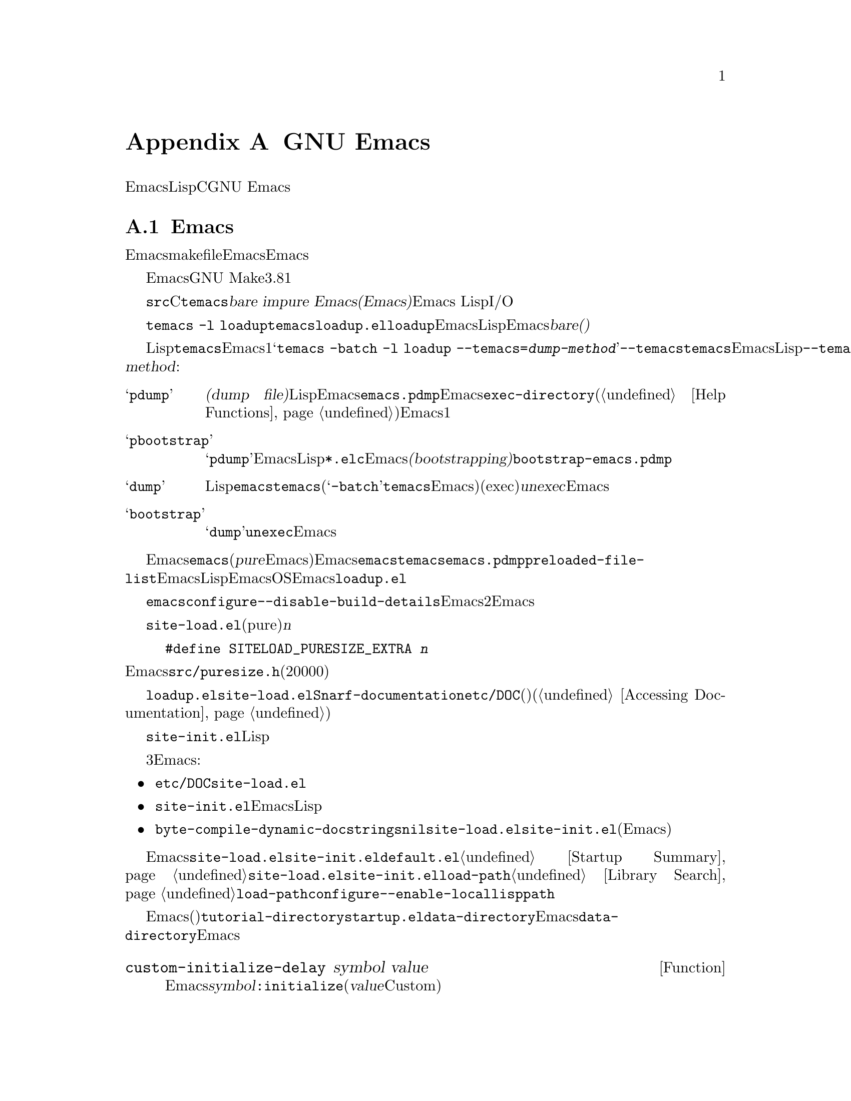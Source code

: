 @c ===========================================================================
@c
@c This file was generated with po4a. Translate the source file.
@c
@c ===========================================================================

@c -*-texinfo-*-
@c This is part of the GNU Emacs Lisp Reference Manual.
@c Copyright (C) 1990--1993, 1998--1999, 2001--2024 Free Software
@c Foundation, Inc.
@c See the file elisp-ja.texi for copying conditions.
@node GNU Emacs Internals
@appendix GNU Emacsの内部

このチャプターでは実行可能なEmacs実行可能形式を事前ロードされたLispライブラリーとともにダンプする方法、ストレージが割り当てられる方法、およびCプログラマーが興味をもつかもしれないGNU
Emacsの内部的な側面のいくつかを説明します。

@menu
* Building Emacs::           ダンプ済みEmacsの作成方法。
* Pure Storage::             その場かぎりの事前ロードされたLisp関数を共有する。
* Garbage Collection::       Lispオブジェクトの使用されないスペースの回収。
* Stack-allocated Objects::  Cスタック上の一時的なコンスと文字列。
* Memory Usage::             これまでに作成されたLispオブジェクトの総サイズの情報。
* C Dialect::                Emacsを記述するC系言語は何か。
* Writing Emacs Primitives::  Emacs用にCコードを記述する。
* Writing Dynamic Modules::  Emacsにロード可能なモジュールの記述。
* Object Internals::         バッファー、ウィンドウ、プロセスのデータフォーマット。
* C Integer Types::          Emacs内部でCの整数型が使用される方法。
@end menu

@node Building Emacs
@section Emacsのビルド
@cindex building Emacs
@pindex temacs

  このセクションではEmacs実行可能形式のビルドに関するステップの説明をします。makefileがこれらすべてを自動的に行うので、Emacsをビルドやインストールをするためにこの題材を知る必要はありません。この情報はEmacs開発者に適しています。

  EmacsのビルドにはGNU Makeのバージョン3.81以降が必要です。

  @file{src}ディレクトリー内のCソースファイルをコンパイルすることにより、@file{temacs}と呼ばれる実行可能形式ファイルが生成されます。これは@dfn{bare
impure Emacs(裸で不純なEmacs)}とも呼ばれます。これにはEmacs
LispインタープリターとI/Oルーチンが含まれますが編集コマンドは含まれません。

@cindex @file{loadup.el}
  コマンド@w{@command{temacs -l
loadup}}は@file{temacs}を実行して@file{loadup.el}をロードするように計らいます。@code{loadup}ライブラリーは通常のEmacs編集環境をセットアップする追加のLispライブラリーをロードします。このステップの後にはEmacs実行可能形式は@dfn{bare(裸)}ではなくなります。

@cindex dumping Emacs
@cindex @option{--temacs} option, and dumping method
  標準的なLispファイルのロードには若干の時間を要するので、ユーザーが直接@file{temacs}実行可能形式を実行することは通常はありません。そのかわり、Emacsビルドの最終ステップの1つとしてコマンド@w{@samp{temacs
-batch -l loadup
--temacs=@var{dump-method}}}が実行されます。特別なオプション@option{--temacs}は@command{temacs}にたいして、この後に続けてEmacsを実行した際に開始がより高速になるように、標準のすべての事前ロードされるLispの関数と変数の記録方法を指示します。オプション@option{--temacs}には引数@var{dump-method}が必要であり、以下のいずれかを指定できます:

@table @samp
@item pdump
@cindex dump file
@dfn{ダンプファイル(dump
file)}に事前ロードLispデータを記録する。このメソッドはEmacsの開始時にロードされることになる追加データファイルを生成する。生成されたダンプファイルは通常は@file{emacs.pdmp}と呼ばれて、Emacsの@code{exec-directory}にインストールされる(@ref{Help
Functions}を参照)。これはモダンなシステムにおいてセキュリティとプライバシーを強化するために使用されるさまざまなメモリーレイアウト技術を妨害する可能性のある、メモリー割り当ての特別なテクニックの使用をEmacsに要求しないので、もっとも好ましいメソッドの1つ。

@item pbootstrap
@cindex bootstrapping Emacs
@samp{pdump}と同様だが、以前のEmacsバイナリおよびバイトコンパイル済みLispファイル@file{*.elc}が存在しないときに、Emacsの@dfn{ブートストラップ(bootstrapping)}の間に使用される。この場合には、生成されるダンプファイルは通常は@file{bootstrap-emacs.pdmp}。

@item dump
@cindex unexec
このメソッドはすべての標準Lispファイルがすでに事前ロード済みの@file{emacs}という実行可能プログラムを@command{temacs}にダンプさせる(@samp{-batch}引数は@command{temacs}にその端末上のすべてのデータ初期化の試みを抑制するので、ダンプされたEmacsの端末情報テーブルは空になる)。このメソッドは実行中プロセスからプログラムファイルを生成するため、プログラムを実行(exec)してプロセスを開始することとある意味で反対なことから@dfn{unexec}として知られている。このメソッドは伝統的にEmacsの状態を保存する手段だったが、今や非推奨となった。

@item bootstrap
@samp{dump}と同様だが、@code{unexec}メソッドでEmacsをブートストラップする際に使用する。
@end table

@cindex preloaded Lisp files
@vindex preloaded-file-list
  インストールされるEmacsは、ダンプされた@file{emacs}実行可能形式です(@dfn{pure}なEmacsとも呼ばれる)。Emacsのビルドにポータブルダンパーを使用した場合には、@file{emacs}実行可能形式は実際には@file{temacs}の正確なコピーであり、対応機種@file{emacs.pdmp}ファイルも同様にインストールされます。変数@code{preloaded-file-list}にはダンプファイルやダンプされたEmacs実行可能形式に記録された事前ロード済みLispファイルのリストが格納されます。新たなオペレーティングシステムにEmacsをポートする際に、そのOSが何の種類のダンプも実装していなければEmacsは起動時に毎回@file{loadup.el}をロードしなければなりません。

@cindex build details
@cindex deterministic build
@cindex @option{--disable-build-details} option to @command{configure}
  ダンプされた@file{emacs}にはデフォルトではビルド時刻やホスト名のような詳細が記録されます。これらの詳細を抑制するために@command{configure}のオプションに@option{--disable-build-details}を使用すれば、同一のソースからEmacsを2回ビルドしてインストールする際に同一のEmacsのコピーが生成される可能性が高くなります。

@cindex @file{site-load.el}
  @file{site-load.el}という名前のライブラリーを記述することにより、事前ロードするファイルを追加指定できます。追加するファイルを保持するために純粋(pure)なスペース@var{n}バイトを追加するように、以下の定義

@example
#define SITELOAD_PURESIZE_EXTRA @var{n}
@end example

@noindent
でEmacsをリビルドする必要があるでしょう。@file{src/puresize.h}を参考にしてください(十分大きくなるまで20000ずつ増加させる)。しかし追加ファイルの事前ロードの優位はマシンの高速化により減少します。現代的なマシンでは通常はお勧めしません。

  @file{loadup.el}が@file{site-load.el}を読み込んだ後に@code{Snarf-documentation}を呼び出すことにより、それらが格納された場所のファイル@file{etc/DOC}内にあるプリミティブと事前ロードされる関数(と変数)のドキュメント文字列を探します(@ref{Definition
of Snarf-documentation,, Accessing Documentation}を参照)。

@cindex @file{site-init.el}
@cindex preloading additional functions and variables
  @file{site-init.el}という名前のライブラリー名に配置することにより、ダンプ直前に実行する他のLisp式を指定できます。このファイルはドキュメント文字列を見つけた後に実行されます。

  関数や変数の定義を事前ロードしたい場合には、それを行うために3つの方法があります。それらにより定義ロードしてその後のEmacs実行時にドキュメント文字列をアクセス可能にします:

@itemize @bullet
@item
@file{etc/DOC}の生成時にそれらのファイルをスキャンするよう計らい@file{site-load.el}でロードする。

@item
ファイルを@file{site-init.el}でロードしてEmacsインストール時にLispファイルのインストール先ディレクトリーにファイルをコピーする。

@item
それらの各ファイルでローカル変数として@code{byte-compile-dynamic-docstrings}に@code{nil}値を指定して@file{site-load.el}か@file{site-init.el}でロードする(この手法にはEmacsが毎回そのドキュメント文字列用のスペースを確保するという欠点がある)。
@end itemize

@cindex change @code{load-path} at configure time
@cindex @option{--enable-locallisppath} option to @command{configure}
  通常の未変更のEmacsでユーザーが期待する何らかの機能を変更するような何かを@file{site-load.el}や@file{site-init.el}内に配置することはお勧めしません。あなたのサイトで通常の機能をオーバーライドしなければならないと感じた場合には、@file{default.el}でそれを行えばユーザーが望む場合にあなたの変更をオーバーライドできます。@ref{Startup
Summary}を参照してください。@file{site-load.el}か@file{site-init.el}のいずれかが@code{load-path}を変更する場合には変更はダンプ後に失われます。@ref{Library
Search}を参照してください。@code{load-path}を永続的に変更するには@command{configure}の@option{--enable-locallisppath}オプションを指定してください。

  事前ロード可能なパッケージでは、その後のEmacsスタートアップまで特定の評価の遅延が必要(または便利)なことがあります。そのようなケースの大半はカスタマイズ可能な変数の値に関するものです。たとえば@code{tutorial-directory}は事前ロードされる@file{startup.el}内で定義される変数です。これのデフォルト値は@code{data-directory}にもとづいてセットされます。この変数はEmacsダンプ時ではなくスタート時に@code{data-directory}の値を必要とします。なぜならEmacs実行可能形式はダンプされたものなので、恐らく異なる場所にインストールされるからです。

@defun custom-initialize-delay symbol value
この関数は次回のEmacs開始まで@var{symbol}の初期化を遅延する。通常はカスタマイズ可能変数の@code{:initialize}プロパティとしてこの関数を指定することにより使用する(引数@var{value}はフォームCustom由来の互換性のためだけに提供されており使用しない)。
@end defun

@code{custom-initialize-delay}が提供するより一般的な機能を要する稀なケースでは@code{before-init-hook}を使用できます(@ref{Startup
Summary}を参照)。

@defun dump-emacs-portable to-file &optional track-referrers
この関数は@code{pdump}メソッドを使用して、Emacsのカレント状態をダンプファイル@var{to-file}にダンプする。ダンプファイルは通常は@file{@var{emacs-name}.dmp}と呼ばれる。ここで@var{emacs-name}はEmacsの実行可能形式ファイル名。オプション引数@var{track-referrers}が非@code{nil}なら、ポータブルダンパーは@code{pdump}メソッドでは未サポートのオブジェクトタイプの出所追跡の助けとなる追加情報を維持する。

多くのプラットフォームでポータブルダンパーのコードが実行可能だとしても、それが生成するダンプファイルに可搬性はない(ダンプしたEmacs実行可能形式だけがロードできる)。

すでにダンプ済みのEmacs内でこの関数を使用する場合には@samp{-batch}オプションでEmacsを実行しなければならない。

@vindex after-pdump-load-hook
ダンプ済みのEmacsに@samp{.el}ファイルが含まれていて、かつその@samp{.el}ファイルには通常はロード時に実行されるコードがある場合には、ダンプ後にEmacsを起動する際にそのコードは実行されないだろう。この問題を回避するために、@code{after-pdump-load-hook}フックに関数を配置することができる。このフックはEmacs起動時に実行される。
@end defun

@defun dump-emacs to-file from-file
@cindex unexec
この関数は@code{unexec}メソッドを使用して、Emacsのカレント状態を実行可能ファイル@var{to-file}にダンプする。これは@var{from-file}
(通常はファイル@file{temacs})からシンボルを取得する。

この関数をすでにダンプ済みのEmacsで使用することはできない。この関数は非推奨であり、Emacsはデフォルトでは@code{unexec}サポートなしでビルドされているので利用できない。
@end defun

@defun pdumper-stats
カレントのEmacsセッションの状態がダンプファイルからリストアされると、この関数はダンプファイルに関する情報とEmacs状態のリストアに要した時間をリターンする。値は@w{@code{((dumped-with-pdumper
. t) (load-time . @var{time})  (dump-file-name
.
@var{file}))}}のようなalist。ここで@var{file}はダンプファイル名、@var{time}はダンプファイルから状態をリストアするのに要した秒数。カレントセッションがダンプファイルからリストアされたものでなければ値は@code{nil}。
@end defun

@node Pure Storage
@section 純粋ストレージ
@cindex pure storage

  Emacs Lispはユーザー作成Lispオブジェクトにたいして、@dfn{通常ストレージ(normal
storage)}と@dfn{純粋ストレージ(pure
storage)}という2種のストレージをもちます。通常ストレージはEmacsセッションが維持される間に新たにデータが作成される場所です。純粋ストレージは事前ロードされた標準Lispファイル内の特定のデータのために使用されます。このデータは実際のEmacs使用中に決して変更されるべきではないデータです。

  純粋ストレージは@command{temacs}が標準的な事前ローLispライブラリーのロード中にのみ割り当てられます。ファイル@file{emacs}ではこのメモリースペースは読み取り専用とマークされるのでマシン上で実行中のすべてのEmacsジョブで共有できます。純粋ストレージは拡張できません。Emacsのコンパイル時に固定された量が割り当てられて、それが事前ロードされるライブラリーにたいして不足なら@file{temacs}はそれに収まらない部分を動的メモリーに割り当てます。Emacsを@code{pdump}メソッド(@ref{Building
Emacs}を参照)を使用してダンプする場合には純粋ストレージのオーバーフローは特に重要ではありません(単に事前ロード済みのライブラリーのいくつかが別のEmacsジョブで共有できないことを意味する)。しかしEmacsを時代遅れとなった@code{unexec}メソッドでダンプする場合には結果イメージは動作するでしょうが、この状況ではメモリーリークとなるのでガーベージコレクション(@ref{Garbage
Collection}を参照)は無効です。そのような通常なら発生しないオーバーフローは、あなたが事前ロードライブラリの追加や標準的な事前ロードライブラリに追加を試みないかぎり発生しません。Emacsが@code{unexec}を使用してダンプされていたら、Emacsは開始時にオーバーフローに関する警告を表示するでしょう。これが発生したらファイル@file{src/puresize.h}内のコンパイルパラメーターを@code{SYSTEM_PURESIZE_EXTRA}を増やしてEmacsをリビルドする必要があります。

@defun purecopy object
この関数は純粋ストレージに@var{object}のコピーを作成してリターンする。これは同じ文字で新たに文字列を作成することにより文字列をコピーするが、純粋ストレージではテキストプロパティはない。これはベクターとコンスセルのコンテンツを再帰的にコピーする。シンボルのような他のオブジェクトのコピーは作成しないが未変更でリターンする。マーカーのコピーを試みるとエラーをシグナルする。

この関数はEmacsのビルド中とダンプ中を除き何もしない。通常は事前ロードされるLispファイル内でのみ呼び出される。
@end defun

@defvar pure-bytes-used
この変数の値は、これまでに割り当てられた純粋ストレージのバイト数。ダンプされたEmacsでは通常は利用可能な純粋ストレージの総量とほとんど同じであり、もしそうでないならわたしたちは事前割り当てをもっと少なくするだろう。
@end defvar

@defvar purify-flag
この変数は@code{defun}が純粋ストレージにその関数定義のコピーを作成するべきか否かを判断する。これが非@code{nil}ならその関数の定義は純粋ストレージにコピーされる。

このフラグはEmacsのビルド用の基本的な関数の初回ロード中は@code{t}となる。実行可能形式としてEmacsをダンプすることにより、ダンプ前後の実際の値とは無関係に常にこの変数に@code{nil}が書き込まれる。

実行中のEmacsでこのフラグを変更しないこと。
@end defvar

@node Garbage Collection
@section ガーベージコレクション

@cindex memory allocation
  プログラムがリストを作成するときや、(ライブライのロード等により)ユーザーが新しい関数を定義する際には、そのデータは通常ストレージに配置されます。通常ストレージが少なくなるとEmacsはもっとメモリーを割り当てるようにオペレーティングシステムに要求します。シンボル、コンスセル、小さいベクター、マーカー等のような別のタイプのLispオブジェクトはメモリー内の個別のブロックに隔離されます(大きいベクター、長い文字列、バッファー、および他の特定の編集タイプは非常に巨大であり1つのオブジェクトにたいして個別のブロックが割り当てられて、小さな文字列は8kバイトのブロック、小さいベクターは4kバイトのブロックにパックされる)。

@cindex vector-like objects, storage
@cindex storage of vector-like Lisp objects
  基本的なベクター以上のマーカー、オーバーレイ、バッファーのような多くのオブジェクトが、あたかもベクターであるかのように管理されています。対応するCデータ構造体には@code{union
vectorlike_header}フィールドが含まれ、そのメンバー@code{size}には@code{enum
pvec_type}で列挙されたサブタイプ、その構造体が含む@code{Lisp_Object}フィールドの数に関する情報、および残りのデータのサイズが含まれます。この情報は、オブジェクトのメモリーフットプリントの計算に必要であり、ベクターブロックの繰り返し処理の際のベクター割り当てコードにより使用されます。

@cindex garbage collection
  しばらくの間いくつかのストレージを使用して、(たとえば)バッファーのkillやあるオブジェクトを指す最後のポインターの削除によりそれを解放するのは非常に一般的です。この放棄されたストレージを再利用するためにEmacsは@dfn{ガーベージコレクター(garbage
collector)}を提供します。ガーベージコレクターは本質的には、いまだにLispプログラムからアクセス可能なすべてのLispオブジェクトを検索、マークすることにより動作します。これを開始するにはすべてのシンボル、それらの値と関連付けられている関数定義、現在スタック上にあるすべてのデータをアクセス可能であると仮定します。別のアクセス可能オブジェクトを介して間接的に到達できるすべてのオブジェクトもアクセス可能とみなされますが計算は``保守的''に行われるので、アクセス可能なオブジェクトの個数はいくらか過大に評価されるかもしれません。
accessible, but this calculation is done , so it may slightly overestimate
how many objects that are accessible.

  マーキングが終了してもマークされないオブジェクトはすべてガーベージ(garbage:
ごみ)です。Lispプログラムかユーザーの行為かに関わらず、それらに到達する手段はもはや存在しないので参照することは不可能です。誰もそれを失うことはないので、それらのスペースは再利用されることになります。ガーベージコレクターの2つ目ののフェーズ(sweep:
スイープ、一掃)ではそれらの再利用を計らいます(がマーキングは``保守的''に行われるのですべてのスイープが一度ですべての未使用オブジェクトをガーベージコレクトする保証はない)。

@c ??? Maybe add something describing weak hash tables here?

@cindex free list
  スイープフェーズは将来の割り当て用に、シンボルやマーカーと同様に未使用のコンスセルを@dfn{フリーリスト(free
list)}上に配置します。これはアクセス可能な文字列は少数の8kブロックを占有するように圧縮して、その後に他の8kブロックを解放します。ベクターブロックから到達不可能はベクターは可能なかぎり最大のフリーエリアを作成するために統合して、フリーエリアが完全な4kブロックに跨がるようならブロックは解放されます。それ以外ならフリーエリアはフリーリスト配列に記録されます。これは各エントリーが同サイズのエリアのフリーリストに対応します。巨大なベクター、バッファー、その他の巨大なオブジェクトは個別に割り当てと解放が行われます。

@cindex CL note---allocate more storage
@quotation
@b{Common Lispに関する注意:} 他のLispと異なりGNU Emacs
Lispはフリーリストが空のときにガーベージコレクターを呼び出さない。かわりに単にオペレーティングシステムに更なるストレージの割り当てを要求して、@code{gc-cons-threshold}バイトを使い切るまで処理を継続する。

これは特定のLispプログラムの範囲の実行直前に明示的にガーベージコレクターを呼び出せば、その範囲の実行中はガーベージコレクターが実行されないだろうと確信できることを意味する(そのプログラム範囲が2回目のガーベージコレクションを強制するほど多くのスペースを使用しないという前提)。
@end quotation

@deffn Command garbage-collect
このコマンドはガーベージコレクションを実行して使用中のスペース量の情報をリターンする(前回のガーベージコレクション以降に@code{gc-cons-threshold}バイトより多いLispデータを使用した場合には自然にガーベージコレクションが発生することもあり得る)。

@code{garbage-collect}は使用中のスペース量の情報をリストでリターンする。これの各エントリーは@samp{(@var{name}
@var{size}
@var{used})}という形式をもつ。このエントリーで@var{name}はそのエントリーが対応するオブジェクトの種類を記述するシンボル、@var{size}はそれが使用するバイト数、@var{used}はヒープ内で生きていることが解ったオブジェクトの数、オプションの@var{free}は生きていないがEmacsが将来の割り当て用に保持しているオブジェクトの数。全体的な結果は以下のようになる:

@example
((@code{conses} @var{cons-size} @var{used-conses} @var{free-conses})
 (@code{symbols} @var{symbol-size} @var{used-symbols} @var{free-symbols})
 (@code{strings} @var{string-size} @var{used-strings} @var{free-strings})
 (@code{string-bytes} @var{byte-size} @var{used-bytes})
 (@code{vectors} @var{vector-size} @var{used-vectors})
 (@code{vector-slots} @var{slot-size} @var{used-slots} @var{free-slots})
 (@code{floats} @var{float-size} @var{used-floats} @var{free-floats})
 (@code{intervals} @var{interval-size} @var{used-intervals} @var{free-intervals})
 (@code{buffers} @var{buffer-size} @var{used-buffers})
 (@code{heap} @var{unit-size} @var{total-size} @var{free-size}))
@end example

以下は例:

@example
(garbage-collect)
      @result{} ((conses 16 49126 8058) (symbols 48 14607 0)
                 (strings 32 2942 2607)
                 (string-bytes 1 78607) (vectors 16 7247)
                 (vector-slots 8 341609 29474) (floats 8 71 102)
                 (intervals 56 27 26) (buffers 944 8)
                 (heap 1024 11715 2678))
@end example

以下は各要素を説明するためのテーブル。最後の@code{heap}エントリーはオプションであり、背景にある@code{malloc}実装が@code{mallinfo}関数を提供する場合のみ与えられることに注意。

@table @var
@item cons-size
コンスセルの内部的サイズ(@code{sizeof (struct Lisp_Cons)})。

@item used-conses
使用中のコンスセルの数。

@item free-conses
オペレーティングシステムから取得したスペースにあるがカレントで未使用のコンスセルの数。

@item symbol-size
シンボルの内部的サイズ(@code{sizeof (struct Lisp_Symbol)})。

@item used-symbols
使用中のシンボルの数。

@item free-symbols
オペレーティングシステムから取得したスペースにあるがカレントで未使用のシンボルの数。

@item string-size
文字列ヘッダーの内部的サイズ(@code{sizeof (struct Lisp_String)})。

@item used-strings
使用中の文字列ヘッダーの数。

@item free-strings
オペレーティングシステムから取得したスペースにあるがカレントで未使用の文字列ヘッダーの数。

@item byte-size
これは利便性のために使用されるもので@code{sizeof (char)}と同じ。

@item used-bytes
すべての文字列データの総バイト数。

@item vector-size
長さ1のベクターのヘッダーを含めたバイトサイズ。

@item used-vectors
ベクターブロックから割り当てられたベクターブロック数。

@item slot-size
ベクタースロットの内部的なサイズで常に@code{sizeof (Lisp_Object)}と等しい。

@item used-slots
全使用済みベクターのスロット数。スロット数にはプラットフォームに応じてベクターのヘッダーに由来する一部、またはすべてのオーバーヘッドが含まれるかもしれない。

@item free-slots
すべてのベクターブロックのフリースロットの数。

@item float-size
浮動小数点数オブジェクトの内部的なサイズ(@code{sizeof (struct
Lisp_Float)})。(ネイティブプラットフォームの@code{float}や@code{double}と混同しないこと。)

@item used-floats
使用中の浮動小数点数の数。

@item free-floats
オペレーティングシステムから取得したスペースにあるがカレントで未使用の浮動小数点数の数。

@item interval-size
インターバルオブジェクト(interval object)の内部的なサイズ(@code{sizeof (struct interval)})。

@item used-intervals
使用中のインターバルの数。

@item free-intervals
オペレーティングシステムから取得したスペースにあるがカレントで未使用のインターバルの数。

@item buffer-size
バッファーの内部的なサイズ(@code{sizeof (struct
buffer)})。(@code{buffer-size}関数がリターンする値と混同しないこと。)

@item used-buffers
使用中のバッファーオブジェクトの数。これにはユーザーからは不可視のkillされたバッファー、つまりリスト@code{all_buffers}内のバッファーすべてが含まれる。

@item unit-size
ヒープスペースを計る単位であり常に1024バイトと等しい。

@item total-size
@var{unit-size}単位での総ヒープサイズ。

@item free-size
@var{unit-size}単位でのカレントで未使用のヒープスペース。
@end table

純粋スペース(@ref{Pure
Storage}を参照)内にオーバーフローがあり、かつEmacsが(時代遅れとなった)@code{unexec}メソッド(@ref{Building
Emacs}を参照)を使用してダンプされていたら、この場合は実際にガーベージコレクションを行うことは不可能なので@code{garbage-collect}は@code{nil}をリターンする。
@end deffn

@defopt garbage-collection-messages
この変数が非@code{nil}ならEmacsはガーベージコレクションの最初と最後にメッセージを表示する。デフォルト値は@code{nil}。
@end defopt

@defvar post-gc-hook
これはガーベージコレクションの終わりに実行されるノーマルフック。ガーベージコレクションはこのフックの関数の実行中は抑制されるので慎重に記述すること。
@end defvar

@defopt gc-cons-threshold
この変数の値は別のガーベージコレクションをトリガーするために、ガーベージコレクション後にLispオブジェクト用に割り当てなければならないストレージのバイト数。特定のオブジェクトタイプに関する情報を取得するために、@code{garbage-collect}がリターンした結果を使用できる。バッファーのコンテンツに割り当てられたスペースは勘定に入らない。

threshold(しきい値)の初期値は@code{GC_DEFAULT_THRESHOLD}であり、これは@file{alloc.c}内で定義されている。これは@code{word_size}単位で定義されているので、デフォルトの32ビット設定では400,000、64ビット設定では800,000になる。大きい値を指定するとガーベージコレクションの頻度が下る。これはガーベージコレクションにより費やされる時間を減少させる(のでガーベージコレクションが滅多に発生しないサイクル間ではLispプログラムは高速に実行されるだろう)が、メモリーの総使用量は増大する。大量のLispデータを作成するプログラムにおいて、特に高速な実行を要する場合にはこれを行いたいと思うかもしれない。ただしわたしたちは長期間に渡るthresholdの増加は推奨しないし、満足できる速さでプログラムが実行できる以上にの値には決してセットしないことをお勧める。必要以上に大きいthresholdを用いることによってシステムレベルでメモリーが逼迫する可能性があること、更にガーベージコレクションの各サイクルにより時間を要することにもなるので避けるべきである。

@code{GC_DEFAULT_THRESHOLD}の1/10まで下げた小さな値を指定することにより、より頻繁にガーベージコレクションを発生させることができる。この最小値より小さい値は後続のガーベージコレクションで、@code{garbage-collect}がthresholdを最小値に戻すときまでしか効果をもたないだろう。
@end defopt

@defopt gc-cons-percentage
この変数の値はガーベージコレクション発生するまでのコンス(訳注:
これは@code{gc-cons-threshold}や@code{gc-cons-percentage}の@samp{-cons-}のことで、これらの変数が定義されている@file{alloc.c}内ではLisp方言での@samp{cons}をより一般化したメモリー割り当てプロセスのことを指す模様)の量をカレントヒープサイズにたいする割り合いで指定する。この条件と@code{gc-cons-threshold}を並行して適用して、条件が両方満足されたときだけガーベージコレクションが発生する。

ヒープサイズ増加にともないガーベージコレクションの処理時間は増大する。したがってガーベージコレクションの頻度割合を減らすのが望ましいことがある。

@code{gc-cons-threshold}と同じように必要以上に増加させず、長期間増加したままにしないこと。
@end defopt

  @code{gc-cons-threshold}および@code{gc-cons-percentage}を介した制御は単なる近似です。たとえEmacsが定期的にしきい値(threshold)の枯渇をチェックしていても、効率上の理由によりヒープ、または@code{gc-cons-threshold}や@code{gc-cons-percentage}の変更のそれぞれにたいして、その後即座にガーベージコレクターをトリガーする訳ではありません。更にしきい値計算の効率化のために、Emacsはヒープ内のカレントでアクセス可能なオブジェクトを計数してヒープサイズを近似します。

  @code{garbage-collect}がリターンする値はデータ型に分類されたLispデータのメモリー使用量を記述します。それとは対照的に関数@code{memory-limit}はEmacsがカレントで使用中の総メモリー量の情報を提供します。

@defun memory-limit
この関数はEmacsがカレントで使用中の仮想メモリーの総バイト数を1024で除してリターンする。あるアクションがメモリー使用にどのよな効果を及ぼすかについて概観を得るためにこの関数を使用できる。
@end defun

@defvar memory-full
この変数はLispオブジェクト用のメモリーが不足に近い状態なら@code{t}、それ以外なら@code{nil}。
@end defvar

@defun memory-use-counts
これはそのEmacsセッションで作成されたオブジェクト数をカウントしたリスト。これらのカウンターはそれぞれ特定の種類のオブジェクトを数える。詳細はドキュメント文字列を参照のこと。
@end defun

@defun memory-info
この関数はシステムメモリーのトータル量とフリーな量をリターンする。サポートされないシステムでは値は@code{nil}かもしれない。

@code{default-directory}がリモートホスト上を指している場合には、そのホストのメモリー情報がリターンされる。
@end defun

@defvar gcs-done
この変数はそのEmacsセッションでそれまでに行われたガーベージコレクションの合計回数。
@end defvar

@defvar gc-elapsed
この変数はそのEmacsセッションでガーベージコレクションの間に費やされた経過時間を浮動小数点数で表した総秒数。
@end defvar

@defun memory-report
Emacsがどこでメモリーを使用(種々の変数、バッファー、キャッシュ)しているかが確認できれば便利なときがあるかもしれない。このコマンドはその概要を提供する(@samp{"*Memory
Report*"}という)バッファーを新たにオープンすることに加えて、``最大''のバッファーおよび変数をリストする。

ここでのデータは変数サイズを計算する同質的な方法が究極的に存在しないために近似値である。たとえば2つの変数がデータ構造を共有するかもしれず、その場合には2回カウントされるだろうが、このコマンドは依然としてEmacsが使用する有用なメモリーの高レベル概要を与えるかもしれない。
@end defun

@node Stack-allocated Objects
@section スタックに割り当てられたオブジェクト

@cindex stack allocated Lisp objects
@cindex Lisp objects, stack-allocated
  上述のガーベージコレクターはLispプログラムから可視なデータ、同様にLispインタープリターが内部的に使用するほとんどのデータの管理に使用されます。インタプリターのCスタックを使用して一時的に内部オブジェクトを割り当てることが有用なときがあります。割り当てとガーベージコレクターによる解放は、ヒープメモリーよりスタック割り当てを使用するほうが通常は高速なので、これはパフォーマンスの改善の助けになります。これには解放後にそのようなオブジェクトを使用することにより未定義の挙動を引き起こすという欠点があるので、使用においては熟考するとともに@code{GC_CHECK_MARKED_OBJECTS}機能(@file{src/alloc.c}を参照)を使用して慎重にデバッグするべきです。特にスタックに割り当てられたオブジェクトはユーザーのLispコードからは決して可視にならないようにする必要があります。

  現在のことろコンスセルと文字列をこの方法で割り当てできます。これはblock寿命をもつ名前つき@code{Lisp_Object}を定義する@code{AUTO_CONS}や@code{AUTO_STRING}のようなCマクロで実装されています。これらのオブジェクトはガーベージコレクターでは解放されません。かわりにこれらは自動記憶期間(automatic
storage
duration)をもちます。つまりそれらはすべてローカル変数のように割り当てられて、そのオブジェクトを定義するCブロックの実行の最後に自動的に解放されます。

  性能的な理由によりスタックに割り当てられる文字列は@acronym{ASCII}文字に限定されており、それらの多くが不変です。つまりそれらにたいして@code{ASET}を呼び出すと未定義の挙動を引き起こします。

@node Memory Usage
@section メモリー使用量
@cindex memory usage

  以下の関数と変数はEmacsが行なったメモリー割り当ての総量に関する情報をデータ型ごとに分類して提供します。これらの関数や変数と@code{garbage-collect}がリターンする値との違いに注意してください。@code{garbage-collect}はカレントで存在するオブジェクトを計数しますが、以下の関数や変数はすでに解放されたオブジェクトを含めて割り当てのすべての数やサイズを計数します。

@defvar cons-cells-consed
そのEmacsセッションでそれまでに割り当てられたコンスセルの総数。
@end defvar

@defvar floats-consed
そのEmacsセッションでそれまでに割り当てられた浮動小数点数の総数。
@end defvar

@defvar vector-cells-consed
そのEmacsセッションでそれまでに割り当てられたベクターセルの総数。これにはマーカー、オーバーレイのようなベクター様のオブジェクトに加えてユーザーには不可視な特定のオブジェクトが含まれる。
@end defvar

@defvar symbols-consed
そのEmacsセッションでそれまでに割り当てられたシンボルの総数。
@end defvar

@defvar string-chars-consed
そのEmacsセッションでそれまでに割り当てられた文字列の文字の総数。
@end defvar

@defvar intervals-consed
そのEmacsセッションでそれまでに割り当てられたインターバルの総数。
@end defvar

@defvar strings-consed
そのEmacsセッションでそれまでに割り当てられた文字列の総数。
@end defvar

@node C Dialect
@section C方言
@cindex C programming language

EmacsのC部分はC99にたいして可搬性があります。@samp{<stdalign.h>}や@samp{_Noreturn}のようなC11固有の機能は通常はconfigure時に行われるチェックなしでは使用しておらず、Emacsのビルド手順は必要なら代替えの実装を提供します。無名な構造体や共用体のようないくつかのC11機能はエミュレートが非常に困難なので完全に無視しています。

そう遠くない将来のある時点で基本となるC方言は間違いなくC11に変更されるでしょう。

@node Writing Emacs Primitives
@section Emacsプリミティブの記述
@cindex primitive function internals
@cindex writing Emacs primitives

  LispプリミティブとはCで実装されたLisp関数です。Lispから呼び出せるようにC関数インターフェースの詳細はCのマクロで処理されます。新たなCコードの記述のしかたを真に理解するにはソースを読むのが唯一の方法ですが、ここではいくつかの事項について説明します。

  スペシャルフォームの例として以下は@file{eval.c}の@code{or}です(通常の関数は同様の一般的な外観をもつ)。

@smallexample
@group
DEFUN ("or", For, Sor, 0, UNEVALLED, 0,
       doc: /* Eval args until one of them yields non-nil,
then return that value.
The remaining args are not evalled at all.
If all args return nil, return nil.
@end group
@group
usage: (or CONDITIONS...)  */)
  (Lisp_Object args)
@{
  Lisp_Object val = Qnil;
@end group

@group
  while (CONSP (args))
    @{
      val = eval_sub (XCAR (args));
      if (!NILP (val))
        break;
      args = XCDR (args);
      maybe_quit ();
    @}
@end group

@group
  return val;
@}
@end group
@end smallexample

@cindex @code{DEFUN}, C macro to define Lisp primitives
  では@code{DEFUN}マクロの引数について詳細に説明しましょう。以下はそれらのテンプレートです:

@example
DEFUN (@var{lname}, @var{fname}, @var{sname}, @var{min}, @var{max}, @var{interactive}, @var{doc})
@end example

@table @var
@item lname
これは関数名として定義するLispシンボル名。上記例では@code{or}。

@item fname
これは関数のC関数名。これはCコードでその関数を呼び出すために使用される名前。名前は慣習として@samp{F}の後にLisp名をつけて、Lisp名のすべてのダッシュ(@samp{-})をアンダースコアに変更する。つまりCコードから呼び出す場合には@code{For}を呼び出す。

@item sname
これはLispでその関数を表すsubrオブジェクト用にデータ保持のための構造体に使用されるC変数名。この構造体はそのシンボルを作成してそれの定義にsubrオブジェクトを格納する初期化ルーチンでLispシンボル名を伝達する。慣習により常に@var{fname}の@samp{F}を@samp{S}に置き換えた名前になる。

@item min
これは関数が要求する引数の最小個数。関数@code{or}は最小で0個の引数を受け入れる。

@item max
これは関数が受け入れる引数の最大個数が定数なら引数の最大個数。あるいは@code{UNEVALLED}なら未評価の引数を受け取るスペシャルフォーム、@code{MANY}なら評価される引数の個数に制限がないことを意味する(@code{&rest}と等価)。@code{UNEVALLED}と@code{MANY}はいずれもマクロ。@var{max}が数字なら@var{min}より大きく8より小さいこと。

@cindex interactive specification in primitives
@item interactive
これはLisp関数で@code{interactive}の引数として使用されるようなインタラクティブ仕様(文字列)である(@ref{Using
Interactive}を参照)。@code{or}の場合は@code{0}
(nullポインター)であり@code{or}がインタラクティブに呼び出せないことを示す。値@code{""}はインタラクティブに呼び出し時に、関数が引数を受け取るべきではないことを示す。値が@samp{"(}で始まる場合には、その文字列はLispフォームとして評価される。たとえば:

@example
@group
DEFUN ("foo", Ffoo, Sfoo, 0, 3,
       "(list (read-char-by-name \"Insert character: \")\
              (prefix-numeric-value current-prefix-arg)\
              t)",
       doc: /* @dots{} */)
@end group
@end example

@item doc
これはドキュメント文字列。複数行を含むために特別なことを要しないので、これにはCの文字列構文ではなくCコメント構文を使用する。@samp{doc:}の後のコメントはドキュメント文字列として認識される。コメントの開始と終了の区切り文字@samp{/*}と@samp{*/}はドキュメント文字列の一部にはならない。

ドキュメント文字列の最後の行がキーワード@samp{usage:}で始まる場合には、その行の残りの部分は引数リストをドキュメント化するためのものとして扱われる。この方法によりCコード内で使用される引数名とは異なる引数名をドキュメント文字列内で使用することができる。その関数の引数の個数に制限がなければ@samp{usage:}は必須。

プロットフォームにたいして1つといったように、複数の定義をもつプリミティブがいくつかある(たとえば@code{x-create-frame})。このような場合には各定義に同じドキュメント文字列を記述するよりも、ただ1つの定義が実際のドキュメントをもつようにしたほうがよい。他の定義は@file{DOC}ファイルをパースする関数から無視される、@samp{SKIP}で始まるプレースホルダーをもつ。

Lispコードでのドキュメント文字列にたいするすべての通常ルール(@ref{Documentation
Tips}を参照)はCコードのドキュメント文字列にも適用される。

以下のようにドキュメント文字列の後に、そのプリミティブを実装するC関数にたいするC関数属性のリストがあるかもしれない:

@example
@group
DEFUN ("bar", Fbar, Sbar, 0, UNEVALLED, 0
       doc: /* @dots{} */
       attributes: @var{attr1} @var{attr2} @dots{})
@end group
@end example

@noindent
後に続けることにより複数の属性を指定できる。現在のところ以下の属性が認識される:

@table @code
@item noreturn
決してリターンしないC関数を宣言する。これはC11のキーワード@code{_Noreturn}、GCCの属性@w{@code{__attribute__
((__noreturn__))}}に対応している(@ref{Function Attributes,,, gcc, Using the GNU
Compiler Collection}を参照)。

@item const
引数以外の値を検査せず、リターン値以外に影響しない関数を宣言する。これはGCCの属性@w{@code{__attribute__
((__const__))}}に対応している。

@item noinline
これは関数がインラインとみなされることを抑止するGCCの属性@w{@code{__attribute__
((__noinline__))}}に対応している。これはたとえばスタックベースの変数にたいするリンク時の最適化の効果を取り消すために必要になるかもしれない。
@end table

@end table

  @code{DEFUN}マクロ呼び出しの後には、そのC関数にたいする引数リストを引数のタイプを含めて記述しなければなりません。そのプリミティブがLispで固定された最大個数をもつ引数を受け入れるなら、Lisp引数それぞれにたいして1つのC引数をもち、各引数のタイプは@code{Lisp_Object}でなければなりません(ファイル@file{lisp.h}ではタイプ@code{Lisp_Object}の値を作成する種々のマクロと関数が宣言されている)。プリミティブがスペシャルフォームなら、評価されないタイプ@code{Lisp_Object}の単一のLisp引数を含むLispリストを受け取らなければなりません。プリミティブのLispの最大引数個数に上限がない場合には正確に2つのC引数をもたなければなりません。1つ目はLisp引数の個数、2つ目はそれらの値を含むブロックのアドレスです。これらはそれぞれ@code{ptrdiff_t}、@w{@code{Lisp_Object
*}}のタイプをもちます。@code{Lisp_Object}は任意のデータ型と任意のLispオブジェクトを保持できるので、実行時のみ実際のデータ型を判断できます。特定のタイプの引数だけを受け入れるプリミティブを記述したい場合は、適切な述語を使用してタイプを明確にチェックしなければなりません(@ref{Type
Predicates}を参照)。
@cindex type checking internals

@cindex garbage collection protection
@cindex protect C variables from garbage collection
  関数@code{For}自体ではローカル変数@code{args}はEmacsのスタックマーキングによるガーベージコレクターが制御するオブジェクトを参照します。ガーベージコレクターはたとえCの@code{Lisp_Object}スタック変数から到達可能なオブジェクトを回収しなくても、文字列コンテンツやバッファーのテキストのようなオブジェクトの何らかのコンポーネントを移動するかもしれません。したがってこれらのコンポーネントにアクセスする関数はLispの評価を行なった後に、それらのアドレスの再取得に留意しなければなりません。これはコードが文字列コンテンツやバッファーテキストにたいするCポインターを維持するかわりに、バッファーや文字列の位置を維持して、Lispの評価を行なった後にその位置からCポインターを再計算する必要があることを意味しています。Lisp評価は直接と間接を問わず、@code{eval_sub}や@code{Feval}の呼び出しを通じて発生する可能性があります。

@cindex @code{maybe_quit}, use in Lisp primitives
  ループ内部の@code{maybe_quit}呼び出しに注意してください。この関数はユーザーが@kbd{C-g}を渡したかどうかをチェックして、もしそうなら処理をabortします。多数の繰り返しを要する可能性があるすべてのループ内でこれを行うべきです。この場合には引数のリストは非常に長くなるかもしれません。これはEmacsの応答性とユーザーエクスペリエンスを向上させます。

  Emacsが一度ダンプされた後に変数に何か書き込まれているときには、その静的変数やグローバル変数にCの初期化を使用してはなりません。初期化されたこれらの変数はEmacsのダンプの結果として、(特定のオペレーティングシステムでは)読み取り専用となるメモリーエリアに割り当てられます。@ref{Pure
Storage}を参照してください。

@cindex @code{defsubr}, Lisp symbol for a primitive
  C関数の定義だけではLispプリミティブを利用可能にするのに十分ではありません。そのプリミティブにたいしてLispシンボルを作成して関数セルに適切なsubrオブジェクトを格納しなければなりません。このコードは以下のようになるでしょう:

@example
defsubr (&@var{sname});
@end example

@noindent
ここで@var{sname}は@code{DEFUN}の3つ目の引数として使用する名前です。

  すでにLispプリミティブが定義されたファイルにプリミティブを追加する場合には、(そのファイル終端付近にある)@code{syms_of_@var{something}}という名前の関数を探して@code{defsubr}の呼び出しを追加してください。ファイルにこの関数がない、または新たなファイルを作成する場合には@code{syms_of_@var{filename}}
(例:
@code{syms_of_myfile})を追加します。それから@file{emacs.c}でそれらの関数が呼び出されるすべての箇所を探して@code{syms_of_@var{filename}}の呼び出しを追加してください。

@anchor{Defining Lisp variables in C}
@vindex byte-boolean-vars
@cindex defining Lisp variables in C
@cindex @code{DEFVAR_INT}, @code{DEFVAR_LISP}, @code{DEFVAR_BOOL}, @code{DEFSYM}
  関数@code{syms_of_@var{filename}}はLisp変数として可視となるすべてのC変数を定義する場所でもあります。@code{DEFVAR_LISP}はタイプ@code{Lisp_Object}のC変数をLispから可視にします。@code{DEFVAR_INT}はタイプ@code{int}のC変数を常に整数となる値をもつようにしてLispから可視にします。@code{DEFVAR_BOOL}はタイプ@code{int}のC変数を常に@code{t}か@code{nil}のいずれかとなる値をもつようにしてLispから可視にします。@code{DEFVAR_BOOL}で定義された変数はバイトコンパイラーに使用されるリスト@code{byte-boolean-vars}に自動的に追加されることに注意してください。

  これらのマクロはすべて3つの引数を期待します:

@table @code
@item lname
Lispプログラムが使用する変数名。
@item vname
Cソース内の変数名。
@item doc
Cコメントとしての変数用のドキュメント。詳細は@ref{Documentation Basics}を参照のこと。
@end table

  慣例として``ネイティブ''なタイプ(@code{int}と@code{bool})の変数の定義時には、Cの変数名はLisp変数の@code{-}が@code{_}で置換されます。変数がタイプ@code{Lisp_Object}をもつ際には、Cの変数名に@code{V}も前置します。たとえば

@smallexample
DEFVAR_INT ("my-int-variable", my_int_variable,
           doc: /* An integer variable.  */);

DEFVAR_LISP ("my-lisp-variable", Vmy_lisp_variable,
           doc: /* A Lisp variable.  */);
@end smallexample

  Lispではシンボルの値ではなくシンボル自身の参照を要する状況が存在します。1つは変数の値の一時的なオーバーライドであり、これはLispでは@code{let}で行われます。これはCソースでは、@code{specbind}を使用して対応する定数シンボルを定義することにより行われます。慣例により@code{Qmy_lisp_variable}は@code{Vmy_lisp_variable}に対応します。これを定義するには@code{DEFSYM}マクロを使用します。たとえば

@smallexample
DEFSYM (Qmy_lisp_variable, "my-lisp-variable");
@end smallexample

  実際にバインディングを行うには:

@smallexample
specbind (Qmy_lisp_variable, Qt);
@end smallexample

  Lispシンボルではクォートの使用が必要な場合がありますが、Cで同様の効果を達成するためには対応する定数シンボル@code{Qmy_lisp_variable}を使用します。たとえばLispでバッファーローカル変数(@ref{Buffer-Local
Variables}を参照)を作成する際には以下のように記述します:

@smallexample
(make-variable-buffer-local 'my-lisp-variable)
@end smallexample

C側の対応するコードは、以下のように@code{DEFSYM}と組み合わせて@code{Fmake_variable_buffer_local}を使用します。

@smallexample
DEFSYM (Qmy_lisp_variable, "my-lisp-variable");
Fmake_variable_buffer_local (Qmy_lisp_variable);
@end smallexample

@cindex defining customization variables in C
  Cで定義されたLisp変数を@code{defcustom}で宣言された変数のように振る舞わせたい場合には、@file{cus-start.el}に適切なエントリーを追加します。使用するフォーマットの説明は@ref{Variable
Definitions}を参照してください。

@cindex @code{staticpro}, protection from GC
  タイプ@code{Lisp_Object}のファイルをスコープとするC変数を直接定義する場合には、以下のように@code{syms_of_@var{filename}}内で@code{staticpro}を呼び出してガーベージコレクションから保護しなければなりません:

@example
staticpro (&@var{variable});
@end example

  以下はより複雑な引数をもつ別の関数例です。これは@file{window.c}からのコードであり、Lispオブジェクトを操作するためのマクロと関数の使用を示すものです。

@smallexample
@group
DEFUN ("coordinates-in-window-p", Fcoordinates_in_window_p,
       Scoordinates_in_window_p, 2, 2, 0,
       doc: /* Return non-nil if COORDINATES are in WINDOW.
  @dots{}
@end group
@group
  or `right-margin' is returned.  */)
  (register Lisp_Object coordinates, Lisp_Object window)
@{
  struct window *w;
  struct frame *f;
  int x, y;
  Lisp_Object lx, ly;
@end group

@group
  w = decode_live_window (window);
  f = XFRAME (w->frame);
  CHECK_CONS (coordinates);
  lx = Fcar (coordinates);
  ly = Fcdr (coordinates);
  CHECK_NUMBER (lx);
  CHECK_NUMBER (ly);
  x = FRAME_PIXEL_X_FROM_CANON_X (f, lx) + FRAME_INTERNAL_BORDER_WIDTH (f);
  y = FRAME_PIXEL_Y_FROM_CANON_Y (f, ly) + FRAME_INTERNAL_BORDER_WIDTH (f);
@end group

@group
  switch (coordinates_in_window (w, x, y))
    @{
    case ON_NOTHING:            /* NOT in window at all.  */
      return Qnil;
@end group

    @dots{}

@group
    case ON_MODE_LINE:          /* In mode line of window.  */
      return Qmode_line;
@end group

    @dots{}

@group
    case ON_SCROLL_BAR:         /* On scroll-bar of window.  */
      /* Historically we are supposed to return nil in this case.  */
      return Qnil;
@end group

@group
    default:
      emacs_abort ();
    @}
@}
@end group
@end smallexample

  CコードはCで記述されていなければ名前で呼び出すことはできないことに注意してください。Lispで記述された関数を呼び出すには関数@code{funcall}をCで具現化した@code{Ffuncall}を使用します。Lisp関数@code{funcall}は個数制限なしの引数を受け付けるので、Cでの引数はLispレベルでの引数個数とそれらの値を含む1次元配列という2個の引数になります。Lispレベルでの1つ目の引数は呼び出す関数、残りはそれに渡す引数です。

  C関数@code{call0}、@code{call1}、@code{call2}、...は個数が固定された引数でLisp関数を手軽に呼び出す便利な方法を提供します。これらは@code{Ffuncall}を呼び出すことにより機能します。

  @file{eval.c}は例を探すのに適したファイルです。@file{lisp.h}には重要なマクロと関数の定義がいくつか含まれています。

  副作用がない関数や純粋関数を定義したら、@code{side-effect-free}や@code{pure}のプロパティに非@code{nil}を与えてください(@ref{Standard
Properties}を参照)。

@node Writing Dynamic Modules
@section 動的にロードされるモジュールの記述
@cindex writing emacs modules
@cindex dynamic modules, writing

@cindex module @acronym{API}
  このセクションでがEmacsのモジュール@acronym{API}、およびEmacs用の拡張モジュール記述の一部としてそれらを使用する方法について説明します。モジュール@acronym{API}はCプログラム言語で定義されているので、このセクション内の記述と例はモジュールがCで記述されていると仮定します。別のプログラム言語ではCコード呼び出しのための適切なバインディングやインターフェースと機能の使用が必要になるでしょう。EmacsのCコードにはC99以降のコンパイラー(@ref{C
Dialect}を参照)が必要であり、このセクションもこの標準にしたがいます。

モジュールの記述とEmacsへの統合には以下のタスクが含まれます:

@itemize @bullet
@item
モジュール用の初期化コードの記述。

@item
1つ以上のモジュール関数の記述。

@item
Emacsとモジュール間での値とオブジェクトのやり取り。

@item
エラーコンディションと非ローカル脱出のハンドリング。
@end itemize

@noindent
以下のサクセクションこれらのタスクと@acronym{API}自体の詳細を説明します。

モジュールを一度記述したら共有ライブラリーを生成するために、背景のプラットドームの慣習に応じてモジュールをコンパイルします。その後で@code{load-path}
(@ref{Library Search}を参照)に言及されたディレクトリー内(Emacsが共有ライブラリーを探す場所)にそれを配置します。

Emacsダイナミックモジュール@acronym{API}にたいしてモジュールの適合性を検証したければ@kbd{--module-assertions}オプションでEmacsを呼び出します。@ref{Initial
Options,,,emacs, The GNU Emacs Manual}を参照してください。

@menu
* Module Initialization::
* Module Functions::
* Module Values::
* Module Misc::
* Module Nonlocal::          
@end menu

@node Module Initialization
@subsection モジュールの初期化コード
@cindex module initialization

  ヘッダーファイル@file{emacs-module.h}のインクルードとGPL互換性シンボル(GPL compatibility
symbol)によりモジュールの記述を始めましょう:

@example
#include <emacs-module.h>

int plugin_is_GPL_compatible;
@end example

Emacsインストールの一部としてシステムのインクルードツリーに@file{emacs-module.h}ファイルがインストールされます。かわりにEmacsのソースツリー内で見つけることもできます。

@anchor{module initialization function}
次にモジュール用の初期化関数を記述します。

@deftypefn Function int emacs_module_init (struct emacs_runtime *@var{runtime})
Emacsはモジュールをロードする際にこの関数を呼び出す。モジュールが@code{emacs_module_init}という名前の関数をエクスポートしていなければモジュールはエラーをシグナルする。この初期化関数は初期化成功時には0、それ以外は非0をリターンすること。後者の場合にはEmacsはエラーをシグナルして、モジュールのロードは失敗する。初期化中にユーザーが@kbd{C-g}を押下すると、Emacsは初期化関数のリターン値を無視してquitする(@ref{Quitting}を参照)(必要なら初期化関数内でユーザーのquitをcatchできる。@ref{should_quit}を参照)。

引数@var{runtime}は2つのパブリックなフィールドを含むCの@code{struct}へのポインター、@code{size}はその構造体のバイトサイズ、@code{get_environment}はEmacsの環境オブジェクトとそのインターフェースにモジュール初期化関数をアクセス可能にする関数へのポインターを提供する。

初期化関数はモジュールに必要な初期化は何であれすべて行うこと。さらに以下のタスクを行うことができる:

@table @asis
@cindex compatibility, between modules and Emacs
@item 互換性の検証
モジュールにコンパイルされた@var{runtime}構造体の@code{size}メンバーの値を比較することにより、モジュールをロードするEmacs実行可能形式がモジュールと互換性があるか検証できる。

@example
int
emacs_module_init (struct emacs_runtime *runtime)
@{
  if (runtime->size < sizeof (*runtime))
    return 1;
@}
@end example

@noindent
モジュールに渡されたruntimeオブジェクトのsizeが期待する値より小さければ、ロードしようとしているモジュールがEmacsの新しい(最近の)バージョン向けにコンパイルされていることを意味する(そのモジュールはEmacsのバイナリーとは非互換かもしれない)。

さらにモジュールは期待しているモジュール@acronym{API}の互換性も検証できる。以下の例では上述の@code{emacs_module_init}関数の一部であることを仮定している:

@example
  emacs_env *env = runtime->get_environment (runtime);
  if (env->size < sizeof (*env))
    return 2;
@end example

@noindent
@cindex module runtime environment
これは@acronym{API}の@dfn{環境(environment)}へのポインターの取得用に構造体@code{runtime}
(@code{size}フィールドに構造体のバイトサイズも保有するC@code{struct}
)で提供されるポインターを使用して@code{get_environment}関数を呼び出す。

最後にEmacsから渡された環境のサイズと既知のサイズを比較することによって、以下のように古いバージョンのEmacsで動作するモジュールを記述できる:

@example
  emacs_env *env = runtime->get_environment (runtime);
  if (env->size >= sizeof (struct emacs_env_26))
    emacs_version = 26;  /* Emacs 26 or later.  */
  else if (env->size >= sizeof (struct emacs_env_25))
    emacs_version = 25;
  else
    return 2; /* Unknown or unsupported version.  */
@end example

@noindent
新しいバージョンのEmacsではメンバーを環境に常に@emph{追加}して@emph{削除}は決して行わないので、新たなEmacsのリリースではサイズは増加するだけであることにより機能する。与えられたバージョンのEmacsにたいして、そのバージョンに存在するモジュール@acronym{API}は新しいバージョンのものと等しいので、その部分だけを使用できる。

@file{emacs-module.h}はプリプロセッサマクロ@code{EMACS_MAJOR_VERSION}を定義する。これはヘッダーがサポートするEmacsの最新バージョンとなる整数リテラルに展開される。@ref{Version
Info}を参照のこと。@code{EMACS_MAJOR_VERSION}はコンパイル時の定数であり、モジュールをロードしたカレントで実行中のEmacsのバージョンを表さないことに注意。@file{emacs-module.h}やEmacsの種々なバージョンにたいして互換性をもたせたければ、@code{EMACS_MAJOR_VERSION}にもとづいた条件コンパイルを使用できる。

モジュールが処理全体を初期化関数内で行い、Lispオブジェクトにアクセスしたり環境構造体を通じてアクセス可能なEmacs関数を使用することがない場合を除いて、モジュールの互換性検証を常に行うことを推奨する。

@item Lispシンボルへのモジュール関数のバインド
これはLispコードが名前で呼び出せるようにモジュール関数に名前を与える。これを行う方法については以下の@ref{Module
Functions}で説明する。
@end table
@end deftypefn

@node Module Functions
@subsection モジュール関数の記述
@cindex writing module functions
@cindex module functions

  Emacsモジュールを記述する主な理由は、そのモジュールをロードしたLispプログラムが追加の関数を利用できるようにするためです。このサブセクションでは、そのような@dfn{モジュール関数(module
functions)}の記述方法を説明します。

モジュール関数は以下のような一般的なフォームとシグネチャをもっています:

@deftypefn Function emacs_value emacs_function (emacs_env *@var{env}, ptrdiff_t @var{nargs}, emacs_value *@var{args}, void *@var{data})
@tindex emacs_function
引数@var{env}はEmacsのオブジェクトや関数へのアクセスに必要となる@acronym{API}環境へのポインターを提供する。引数@var{nargs}は要求される引数の個数であり0もあり得る(引数の個数にたいするより柔軟な仕様については以下の@code{make_function}を参照)。@var{args}は関数の引数へのポインター。引数@var{data}は関数により要求される追加データへのポインターであり、@code{module_func}からEmacs関数を作成するために@code{emacs_function}
(以下参照)が呼び出される際にアレンジされる。

モジュール関数はEmacsとモジュール間でLispオブジェクトをやり取りするためにタイプ@code{emacs_value}を使用する(@ref{Module
Values}を参照)。以下で説明する@acronym{API}と以降のサブセクションではCの基本データ型と、それらに対応する@code{emacs_value}オブジェクトの慣習にたいする機能を提供する。

モジュール関数のbodyにおいては、インデックス@code{@var{nargs}-1}を超えた配列@var{args}の要素へのアクセスを@emph{試みてはならない}。配列@var{args}にたいするメモリーは@var{nargs}の値を正確に収納できるように割り当てられるため、それを超えてアクセスを行うとあなたのモジュールはほとんどの場合はクラッシュするだろう。特に実行時に関数に渡された@var{nargs}の値が0の場合には、メモリーは何も割り当てられないので@var{args}にアクセスしてはならない。

モジュール関数は常に値をリターンする。関数が正常にリターンすると、それに呼び出されたLispコードは関数がリターンした@code{emacs_value}値に対応するLispオブジェクトを目にすることになる。しかしユーザーが@kbd{C-g}をタイプしたり、モジュール関数やその呼び出し先がエラーをシグナルしたり非ローカルなexit
(@ref{Module
Nonlocal}を参照)を行なった場合には、Emacsはリターン値を無視してLispコードが同じ状況に遭遇した際のようにquitやthrrowを行う。

ヘッダー@file{emacs-module.h}は関数ポインターからモジュール関数へのエイリアス型として@code{emacs_function}型をを提供する。
@end deftypefn

モジュール関数用のCコード記述後には、そこから@code{make_function}を使用してLisp関数オブジェクトを作成する必要があります。@code{make_function}関数へのポインターは環境内で提供されます(環境へのポインターは@code{get_environment}がリターンすることを思い出してほしい)。これは通常は@acronym{API}のモジュール初期化関数(@ref{module
initialization function}を参照)の内部で互換性検証後に行われます。

@deftypefn Function emacs_value make_function (emacs_env *@var{env}, ptrdiff_t @var{min_arity}, ptrdiff_t @var{max_arity}, emacs_function @var{func}, const char *@var{docstring}, void *@var{data})
@vindex emacs_variadic_function
これはC関数@var{func}が作成した上記@code{emacs_function}で説明したシグネチャをもつEmacs関数をリターンする。引数@var{min_arity}と@var{max_arity}は、@var{func}が受け付ける引数の最大個数と最小個数を指定する。引数@var{max_arity}は特別な値@code{emacs_variadic_function}をもつことができる。これはLispの@code{&rest}キーワードのように、関数の受け付ける引数の個数を無制限にする(@ref{Argument
List}を参照)。

引数@var{data}は@var{func}の呼び出し時に任意の追加データを渡すための手段である。@code{make_function}に渡されたポインターが何であれ、それは変更されずに@var{func}に渡される。

引数@var{docstring}はその関数用のドキュメント文字列を指定する。これは@acronym{ASCII}文字列かUTF-8にエンコードされた非@acronym{ASCII}文字列、または@code{NULL}ポインターのいずれかであること。後者の場合には関数がドキュメントをもたないことを意味する。ドキュメント文字列はadvertised-calling-conventionを指定する行で終端できる。@ref{Function
Documentation}を参照のこと。

すべてのモジュール関数は1つ目の引数として環境へのポインターを受け取らなければならないので、@code{make_function}は任意のモジュール関数から呼び出され得るが、モジュールが一度ロードされればすべてのモジュール関数がEmacsに既知となるように、通常はこれをモジュール初期化関数で行うことを望むだろう。
@end deftypefn

最後にLispコードが関数を名前で呼び出せるようにLisp関数をシンボルにバインドする必要があります。これを行うにはモジュール@acronym{API}関数@code{intern}
(@ref{intern}を参照)を使用します。この関数のポインターもモジュール関数がアクセス可能な環境内で提供されています。

上述のステップを組み合わせて、モジュール初期化関数の中で以下のようにC用にアレンジしたコード@code{module_func}が、Lispから@code{module-func}として呼び出し可能になります:

@example
 emacs_env *env = runtime->get_environment (runtime);
 emacs_value func = env->make_function (env, min_arity, max_arity,
                                        module_func, docstring, data);
 emacs_value symbol = env->intern (env, "module-func");
 emacs_value args[] = @{symbol, func@};
 env->funcall (env, env->intern (env, "defalias"), 2, args);
@end example

@noindent
@code{env->intern}の呼び出しによりシンボル@code{module-func}はEmacsが知ることとなり、それから関数をこのシンボルにバインドするためにEmacsから@code{defalias}を呼び出します。@code{defalias}のかわりに@code{fset}の使用も可能なことに注意してください。両者の違いは@ref{Defining
Functions, defalias}に説明があります。

@code{emacs_module_init}関数(@ref{module initialization
function}を参照)を含むモジュール関数は、直接間接を問わずEmacsから呼び出されていれば、何らかの生きた@code{emacs_env}ポインターによる環境関数呼び出しにより、Emacsだけと対話する可能性があります。言い換えると、モジュール関数によるLisp関数やEmacsプリミティブを呼び出し、@code{emacs_value}とCデータタイプ(@ref{Module
Values}を参照)の間の変換、あるいは別の方法によるEmacsとの対話を行いたい場合には、Emacsからの@code{emacs_module_init}やモジュール関数への呼び出しのいくつかがコールスタック上になければなりません。モジュール関数はガーベージコレクションの間はEmacsと対話しないかもしれません。@ref{Garbage
Collection}を参照してください。モジュール関数はEmacsが作成したLispインタープリタースレッド(メインスレッドを含む)とだけ対話するかもしれません。@ref{Threads}を参照してください。コマンドラインオプション@kbd{--module-assertions}は、上記の要件にたいする違反のいくつかを検知できます。@ref{Initial
Options,,,emacs, The GNU Emacs Manual}を参照してください。

モジュール@acronym{API}の使用により、より複雑な関数やデータ型(インライン関数、マクロ等)の定義が可能になります。ただしCの結果コードは扱いにくく、可読性も低下します。したがって関数やデータ構造を作成するモジュールコードを可能なかぎり最小限に留めるとともに、残りの部分をモジュールに付属するLispパッケージに付託することを推奨します。なぜならこれらの追加タスクをLispで行うのはより用意であり、より可読性の高いコードが生成されるでしょう。たとえば上記のようにモジュール関数@code{module-func}が定義されていれば、以下のようなシンプルなLispラッパーによってマクロ@code{module-macro}を作成するのも1つの方法です:

@lisp
(defmacro module-macro (&rest args)
  "Documentation string for the macro."
  (module-func args))
@end lisp

モジュールに同梱されるLispパッケージは、Emacsにパッケージがロードされる際に@code{load}プリミティブ(@ref{Dynamic
Modules}を参照)を使用してモジュールをロードできます。

デフォルトでは@code{make_function}により作成したモジュール関数は非インタラクティブです。これらをインタラクティブにするために、以下の関数を使用できます。

@deftypefun void make_interactive (emacs_env *@var{env}, emacs_value @var{function}, emacs_value @var{spec})
このEmacs
28以降で利用可能になった関数はインタラクティブ仕様@var{spec}を使用して、関数@var{function}をインタラクティブにする。Emacsは@var{spec}を@code{interactive}フォームの引数のように解釈する。@ref{Using
Interactive}と@ref{Interactive
Codes}を参照のこと。@var{function}は@code{make_function}がリターンするEmacsモジュール関数であること。
@end deftypefun

モジュール関数のインタラクティブ仕様を取得するためのネイティブなモジュールサポートは存在しないことに注意。これを行うためには@code{interactive-form}を使用する。@ref{Using
Interactive}を参照のこと。一度@code{make_interactive}を使用してモジュール関数をインタラクティブにした後に、非インタラクティブにすることはできない。

@anchor{Module Function Finalizers}
モジュール関数オブジェクト(例:
@code{make_function}がリターンしたオブジェクト)がガーベージコレクトされた際に何らかのコードを実行したい場合には、@dfn{関数ファイナライザー(function
finalizer)}をインストールできます。関数ファイナライザーはEmacs
28以降で利用できます。たとえば@code{make_function}の@var{data}引数にヒープ割り当てした構造体を渡した場合には、構造体の割り当て解放にファイナライザーを使用できます。@ref{Basic
Allocation,,,libc}と@ref{Freeing after
Malloc,,,libc}を参照してください。ファイナライザー関数は以下のsignatureをもちます:

@example
void finalizer (void *@var{data})
@end example

ここで@var{data}は@code{make_function}呼び出し時に@var{data}に渡された値です。ファイナライザーがEmacsと相互作用する手段は何もないことに注意してください。

@code{make_function}呼びの直後には、新たに作成された関数はファイナライザーをもちません。ファイナライザーを望む場合には、ファイナライザーを追加するために@code{set_function_finalizer}を使用します。

@deftypefun void emacs_finalizer (void *@var{ptr})
ヘッダー@file{emacs-module.h}はEmacsファイナライザー関数にたいするエイリアスタイプとしてタイプ@code{emacs_finalizer}を提供する。
@end deftypefun

@deftypefun emacs_finalizer get_function_finalizer (emacs_env *@var{env}, emacs_value @var{arg})
このEmacs
28以降で利用可能になった関数は、@var{arg}により示されるモジュール関数に関連付けられた関数ファイナライザーをリターンする。@var{arg}はモジュール関数、すなわち@code{make_function}がリターンするオブジェクトを参照しなければならない。その関数に関連付けられたファイナライザーがなければ、@code{NULL}をリターンする。
@end deftypefun

@deftypefun void set_function_finalizer (emacs_env *@var{env}, emacs_value @var{arg}, emacs_finalizer @var{fin})
このEmacs
28以降で利用可能になった関数は、@var{arg}で示されるモジュール関数に関連付けられる関数ファイナライザーに@var{fin}をセットする。@var{arg}はモジュール関数、すなわち@code{make_function}がリターンするオブジェクトを参照しなければならない。@var{fin}には@var{arg}の関数ファイナライザーをクリアーする@code{NULL}、あるいは@var{arg}により示されるオブジェクトのガーベージコレクト時に呼び出される関数へのポインターを指定できる。関数ごとに最大で1つの関数ファイナライザーをセットできる。@var{arg}がすでにファイナライザーを所有する場合には@var{fin}で置き換えられる。
@end deftypefun

@node Module Values
@subsection Lisp・モジュール間の値変換
@cindex module values, conversion

@cindex @code{emacs_value} data type
  非常に少数の例外を除くほとんどのモジュールでは、モジュールを呼び出すLispプログラムとの間でモジュール関数への引数やリターン値の受け渡しでデータのやり取りが必要になります。この目的にたいしてモジュール@acronym{API}は@code{emacs_value}タイプを提供しています。これは@acronym{API}を通じたやり取りにおいてEmacsのLispオブジェクトを表現するタイプであり、EmacsのCプリミティブ(@ref{Writing
Emacs
Primitives}を参照)で使用される@code{Lisp_Object}タイプと機能的には等価です。このセクションではLispの基本データ型に対応する@code{emacs_value}オブジェクトの作成を可能とするモジュール@acronym{API}の部分と、Lispオブジェクトに対応する@code{emacs_value}オブジェクト内のCデータへのアクセス方法について説明します。

以下で説明するすべての関数は、実際にはすべてのモジュール関数が受け取る環境へのポインターを介して提供される@emph{関数ポインター(function
pointers)}です。したがってモジュールのコードでは以下のように環境ポインターを通じてこれらの関数を呼び出す必要があります:

@example
emacs_env *env;  /* the environment pointer */
env->some_function (arguments@dots{});
@end example

@noindent
@code{emacs_env}ポインターは通常はモジュール関数の1つ目の引数、モジュール初期化関数内で環境が必要な場合には@code{get_environment}の呼び出しから取得できます。

以下で説明するもののほとんどはEmacs 25で利用可能になった関数であり、Emacs
25はダイナミックモジュールを最初にサポートした最初のEmacsリリースです。それ以降のリリースで利用可能になったいくつかの関数につていは、それらをサポートする最初のEmacsバージョンを付記します。

以下の@acronym{API}関数は@code{emacs_value}オブジェクトから種々のCデータ型を抽出します。これらすべては引数の@code{emacs_value}オブジェクトがその関数の期待するタイプでなければ、エラーコンディション@code{wrong-type-argument}をraiseします(@ref{Type
Predicates}を参照)。Emacsモジュール内でエラーをシグナルする方法、およびEmacsにエラーが報告される前にモジュール内部でエラーコンディションをcatchする方法の詳細は@ref{Module
Nonlocal}を参照してください。@code{emacs_value}のタイプ取得には@acronym{API}関数@code{type_of}を使用できます(@ref{Module
Misc, type_of}を参照)。

@deftypefn Function intmax_t extract_integer (emacs_env *@var{env}, emacs_value @var{arg})
この関数は@var{arg}で指定されたLisp整数の値をリターンする。リターン値のCデータ型@code{intmax_t}はCコンパイラーがサポートする最大の整数型であり、一般的には@w{@code{long
long}}。@var{arg}の値が@code{intmax_t}に収まらなければ、関数はエラーシンボル@code{overflow-error}を使用してエラーをシグナルする。
@end deftypefn

@deftypefn Function bool extract_big_integer (emacs_env *@var{env}, emacs_value @var{arg}, int *@var{sign}, ptrdiff_t *@var{count}, emacs_limb_t *@var{magnitude})
このEmacs
27から利用可能になった関数は、@var{arg}の整数値を抽出する。@var{arg}の値は整数(fixnumかbignum)でなければならない。@var{sign}が@code{NULL}以外なら、@var{arg}の符号(-1、0、+1)を@code{*sign}に格納する。マグニチュード(magnitude:
大きさ)は次のように@var{magnitude}に格納される。@var{count}と@var{magnitude}がいずれも非@code{NULL}なら、@var{magnitude}は少なくとも@code{*count}
@code{unsigned
long}要素の配列を指さなければならない。@var{magnitude}が@var{arg}のマグニチュードを保持するのに十分大きければ、この関数は@var{magnitude}配列にリトルエンディアン形式でマグニチュードを書き込み、配列の要素数を@code{*count}に格納して@code{true}をリターンする。@var{magnitude}の大きさが十分でなければ、必要な配列サイズを@code{*count}に格納，エラーをシグナルして@code{false}をリターンする。@var{count}が非@code{NULL}かつ@var{magnitude}が@code{NULL}なら、必要となる配列サイズを@code{*count}に格納して@code{true}をリターンする。

Emacsは@code{*count}に要求される最大値が@code{min (PTRDIFF_MAX, SIZE_MAX) / sizeof
(emacs_limb_t)}を超えないことを保証するので、@code{magnitude}配列の割り当てではサイズ計算で整数のオーバーフローを心配せずに@code{malloc
(*count * sizeof *magnitude)}を使用できる。
@end deftypefn

@deftp {Type alias} emacs_limb_t
これは大きい整数向け変換関数のマグニチュード配列の要素タイプとして使用される符号なし整数タイプ。このタイプは一意なオブジェクト表現をもつ(パディングビットがない)ことが保証されている。
@end deftp

@defvr Macro EMACS_LIMB_MAX
これは@code{emacs_limb_t}にたいして可能な最大値を指定する定数式に展開されるマクロ。この式は@code{#if}内での利用に適する。
@end defvr

@deftypefn Function double extract_float (emacs_env *@var{env}, emacs_value @var{arg})
この関数は@var{arg}で指定されたLisp浮動小数の値をCの@code{double}値としてリターンする。
@end deftypefn

@deftypefn Function {struct timespec} extract_time (emacs_env *@var{env}, emacs_value @var{arg})
このEmacs 27から利用可能になった関数は@var{arg}をEmacs Lispのtime値として解釈して、それに対応する@code{struct
timespec}をリターンする。@ref{Time of Day}を参照のこと。@code{struct
timespec}はナノ秒の精度のタイムスタンプを表す。以下のメンバーをもつ:

@table @code
@item time_t tv_sec
整数秒。
@item long tv_nsec
ナノ秒としての小数秒数。@code{extract_time}がリターンするタイムスタンプでは常に非負かつ十億未満(@code{tv_nsec}のタイプが@code{long}であることをPOSIXがが要求しているとしても、非標準的なプラットフォームでは@code{long
long}である)。
@end table

@noindent
@ref{Elapsed Time,,,libc}を参照のこと。

@var{time}がナノ秒より高い精度をもつ場合には、この関数はナノ秒の精度へ負の無限大方向に切り詰める。@code{struct
timespec}が(ナノ秒に切り詰めた)@var{time}を表現できなければ、この関数はエラーをシグナルする。たとえば@code{time_t}が32ビット整数タイプなら100億秒という@var{time}値はエラーをシグナルするが、600ピコ秒の@var{time}値は0に切り詰められるだろう。

@code{struct
timespec}で表現できないtime値を処理する必要があったり、より高い精度が必要ならLisp関数@code{encode-time}を呼び出してリターン値を処理すればよい。@ref{Time
Conversion}を参照のこと。
@end deftypefn

@deftypefn Function bool copy_string_contents (emacs_env *@var{env}, emacs_value @var{arg}, char *@var{buf}, ptrdiff_t *@var{len})
これは@var{arg}で指定されたLisp文字列をUTF-8にエンコードしたテキストを@var{buf}が指す@code{char}配列に格納する。@var{buf}は少なくとも終端のnullバイトを含む@code{*@var{len}}バイトを保持するために十分なスペースをもつこと。引数@var{len}は@code{NULL}ポインターであってはならない。この関数の呼び出し時には@var{buf}のバイトサイズを指定する値を指していること。

@code{*@var{len}}で指定されたバッファーサイズが文字列のテキストを保持するために十分大きければ、関数は終端のnullバイト含む実際にコピーされる@code{*@var{len}}バイトを@var{buf}にコピーして@code{true}をリターンする。バッファーが小さすぎる場合には、関数はエラーコンディション@code{args-out-of-range}をraiseするとともに、必要なバイト数を@code{*@var{len}}に格納して@code{false}をリターンする。保留中のエラーコンディションのハンドル方法は@ref{Module
Nonlocal}を参照のこと。

引数@var{buf}は@code{NULL}ポインターでもよく、この場合には関数は@var{arg}のコンテンツの格納に必要なバイト数を@code{*@var{len}}に格納して@code{true}をリターンする。これは特定の文字列を格納するために必要な@var{buf}サイズを決定する手段となり得る。1回目は@var{buf}を@code{NULL}で@code{copy_string_contents}を呼び出して、関数により@code{*@var{len}}に格納されたバイト数の保持に十分なメモリーを割り当ててから、実際にテキストのコピーを行うために非@code{NULL}の@var{buf}で関数を再び呼び出す。
@end deftypefn

@deftypefn Function emacs_value vec_get (emacs_env *@var{env}, emacs_value @var{vector}, ptrdiff_t @var{index})
この関数は@var{vector}の@var{index}の要素をリターンする。ベクターの最初の要素の@var{index}は0。@var{index}の値が無効ならこの関数はエラーコンディション@code{args-out-of-range}をraiseする。関数のリターン値からCデータを抽出するためには、ベクターの当該要素に格納されたLispデータタイプに応じて、ここで説明している他の抽出関数を使用すればよい。
@end deftypefn

@deftypefn Function ptrdiff_t vec_size (emacs_env *@var{env}, emacs_value @var{vector})
この関数は@var{vector}内の要素数をリターンする。
@end deftypefn

@deftypefn Function void vec_set (emacs_env *@var{env}, emacs_value @var{vector}, ptrdiff_t @var{index}, emacs_value @var{value})
この関数は@var{vector}のインデックス@var{index}の要素に@var{value}を格納する。@var{index}の値が無効ならこの関数はエラーコンディション@code{args-out-of-range}をraiseする。
@end deftypefn

以下はCの基本データ型から@code{emacs_value}オブジェクトを作成する@acronym{API}関数です。これらはすべて作成した@code{emacs_value}オブジェクトをリターンします。

@deftypefn Function emacs_value make_integer (emacs_env *@var{env}, intmax_t @var{n})
この関数は引数@var{n}
(整数)を受け取り対応する@code{emacs_value}オブジェクトをリターンする。@var{n}の値が@code{most-negative-fixnum}と@code{most-positive-fixnum}の内外いずれであるかに応じてfixnumかbignumのいずれかをリターンする(@ref{Integer
Basics}を参照)。@var{n}の値をEmacs整数で表現できない、すなわち@code{most-negative-fixnum}と@code{most-positive-fixnum}の範囲外(@ref{Integer
Basics}を参照)ならエラーコンディション@code{overflow-error}をraiseする。
@end deftypefn

@deftypefn Function emacs_value make_big_integer (emacs_env *@var{env}, int sign, ptrdiff_t count, const emacs_limb_t *magnitude)
このEmacs
27から利用可能になった関数は任意のサイズの整数の引数を受け取り、それに対応する@code{emacs_value}オブジェクトをリターンする。@var{sign}引数はリターン値の符号を与える。@var{sign}が0以外なら、@var{magnitude}はリターン値のマグニチュードをリトルエンディアンで指定する、少なくとも@var{count}個の要素数の配列を指さなければならない。
@end deftypefn

以下は与えられた整数の次の確率的素数を計算するためにGNU Multiprecision Library
(GMP)を使用する例です。GMPの概要は@ref{Top,,,gmp}、@code{magnitude}とGMPの@code{mpz_t}値との間の変換方法については@ref{Integer
Import and Export,,,gmp}を参照してください。

@example
#include <emacs-module.h>
int plugin_is_GPL_compatible;

#include <assert.h>
#include <limits.h>
#include <stdint.h>
#include <stdlib.h>
#include <string.h>

#include <gmp.h>

static void
memory_full (emacs_env *env)
@{
  static const char message[] = "Memory exhausted";
  emacs_value data = env->make_string (env, message,
                                       strlen (message));
  env->non_local_exit_signal
    (env, env->intern (env, "error"),
     env->funcall (env, env->intern (env, "list"), 1, &data));
@}

enum
@{
  order = -1, endian = 0, nails = 0,
  limb_size = sizeof (emacs_limb_t),
  max_nlimbs = ((SIZE_MAX < PTRDIFF_MAX ? SIZE_MAX : PTRDIFF_MAX)
                / limb_size)
@};

static bool
extract_big_integer (emacs_env *env, emacs_value arg, mpz_t result)
@{
  ptrdiff_t nlimbs;
  bool ok = env->extract_big_integer (env, arg, NULL, &nlimbs, NULL);
  if (!ok)
    return false;
  assert (0 < nlimbs && nlimbs <= max_nlimbs);
  emacs_limb_t *magnitude = malloc (nlimbs * limb_size);
  if (magnitude == NULL)
    @{
      memory_full (env);
      return false;
    @}
  int sign;
  ok = env->extract_big_integer (env, arg, &sign, &nlimbs, magnitude);
  assert (ok);
  mpz_import (result, nlimbs, order, limb_size, endian, nails, magnitude);
  free (magnitude);
  if (sign < 0)
    mpz_neg (result, result);
  return true;
@}

static emacs_value
make_big_integer (emacs_env *env, const mpz_t value)
@{
  size_t nbits = mpz_sizeinbase (value, 2);
  int bitsperlimb = CHAR_BIT * limb_size - nails;
  size_t nlimbs = nbits / bitsperlimb + (nbits % bitsperlimb != 0);
  emacs_limb_t *magnitude
    = nlimbs <= max_nlimbs ? malloc (nlimbs * limb_size) : NULL;
  if (magnitude == NULL)
    @{
      memory_full (env);
      return NULL;
    @}
  size_t written;
  mpz_export (magnitude, &written, order, limb_size, endian, nails, value);
  assert (written == nlimbs);
  assert (nlimbs <= PTRDIFF_MAX);
  emacs_value result = env->make_big_integer (env, mpz_sgn (value),
                                              nlimbs, magnitude);
  free (magnitude);
  return result;
@}

static emacs_value
next_prime (emacs_env *env, ptrdiff_t nargs, emacs_value *args,
            void *data)
@{
  assert (nargs == 1);
  mpz_t p;
  mpz_init (p);
  extract_big_integer (env, args[0], p);
  mpz_nextprime (p, p);
  emacs_value result = make_big_integer (env, p);
  mpz_clear (p);
  return result;
@}

int
emacs_module_init (struct emacs_runtime *runtime)
@{
  emacs_env *env = runtime->get_environment (runtime);
  emacs_value symbol = env->intern (env, "next-prime");
  emacs_value func
    = env->make_function (env, 1, 1, next_prime, NULL, NULL);
  emacs_value args[] = @{symbol, func@};
  env->funcall (env, env->intern (env, "defalias"), 2, args);
  return 0;
@}
@end example

@deftypefn Function emacs_value make_float (emacs_env *@var{env}, double @var{d})
この関数は@code{double}の引数@var{d}を受け取り対応するEmacs浮動小数点値をリターンする。
@end deftypefn

@deftypefn Function emacs_value make_time (emacs_env *@var{env}, struct timespec @var{time})
このEmacs 27から利用可能になった関数は@code{struct
timespec}の引数@var{time}を受け取り、@code{(@var{ticks}
.
@var{hz})}というペアーとしてそれに対応するEmacsタイムスタンプをリターンする。リターン値は正確に@var{time}と同一のタイムスタンプを表す。つまりすべての入力値は表現可能であり、精度を失うことは決してない。@code{@var{time}.tv_sec}および@code{@var{time}.tv_nsec}は任意の値をとり得る。特に@var{time}が正規化されている必要はない。これは@code{@var{time}.tv_nsec}が負、あるいは999,999,999より大きくなり得ることを意味する。
@end deftypefn

@deftypefn Function emacs_value make_string (emacs_env *@var{env}, const char *@var{str}, ptrdiff_t @var{len})
この関数は@var{str}が指す、終端のnullバイトを含まないバイト長が@var{len}であるようなCテキスト文字列からEmacs文字列を作成する。@var{str}の元文字列は@acronym{ASCII}文字列かUTF-8にエンコードされた非@acronym{ASCII}文字列が可能であり、文字列には埋め込みのnullバイトを含むことができ、@code{@var{str}[@var{len}]}にあるnullバイトで終端される必要はない。@var{len}が負、またはEmacs文字列の最大長を超過する場合には、この関数はエラーコンディション@code{overflow-error}をraiseする。@var{len}が0なら@var{str}は@code{NULL}でもよいが、そうでなければ有効なメモリーを指していなければならない。非0の@var{len}では、@code{make_string}は一意でmutableな文字列オブジェクトをリターンする。
@end deftypefn

@deftypefn Function emacs_value make_unibyte_string (emacs_env *@var{env}, const char *@var{str}, ptrdiff_t @var{len})
この関数は@code{make_string}と似ているがC文字列のバイト値にたいする制限がなく、Emacsにユニバイト形式でバイナリーデータを渡すために使用できる。
@end deftypefn

この@acronym{API}はたとえば@code{cons}と@code{list}によるリスト作成(@ref{Building
Lists}を参照)、@code{car}と@code{cdr}によるリストメンバーの抽出(@ref{List
Elements}を参照)、@code{vector}によるベクター作成(@ref{Vector
Functions}を参照)等のようなLispデータ構造を操作する関数は提供しません。これらにたいしてはたいおう
するLisp関数を呼び出すために、次のサブセクションで説明する@code{intern}と@code{funcall}を使用します。

@code{emacs_value}オブジェクトのライフタイムはかなり短いのが普通です。このライフタイムはオブジェクトの作成に使用された@code{emacs_env}ポインターがスコープ外になると終了します。@code{emacs_value}が望む間は行き続けるような@dfn{グローバル参照(global
references)}を作成を要する場合もあるかもしれません。そのようなオブジェクトの管理には以下の2つの関数を使用します。

@deftypefn Function emacs_value make_global_ref (emacs_env *@var{env}, emacs_value @var{value})
この関数は@var{value}のグローバル参照をリターンする。
@end deftypefn

@deftypefn Function void free_global_ref (emacs_env *@var{env}, emacs_value @var{global_value})
この関数は以前に@code{make_global_ref}で作成した@var{global_value}を解放する。@var{global_value}はこの呼び出し後は無効になる。モジュールのコードでは@code{make_global_ref}と対応する@code{free_global_ref}の呼び出しそれぞれをペアーとすること。
@end deftypefn

@cindex user pointer, using in module functions
後でモジュール関数に渡す必要があるCデータ構造体を追跡するための代替え手段は@dfn{ユーザーポインター(user
pointer)}オブジェクトの作成です。ユーザーポインター(または@code{user-ptr}
)はCポインターをカプセル化したLispオブジェクトであり、関連付けられたファイナライザー(オブジェクトがガーベージコレクトされる際に呼び出される。@ref{Garbage
Collection}を参照)をもつことができます。モジュール@acronym{API}は@code{user-ptr}オブジェクトの作成やアクセスを行う関数を提供します。これらの関数は@code{user-ptr}オブジェクトを表現しない@code{emacs_value}で呼び出されるとエラーコンディション@code{wrong-type-argument}をraiseします。

@deftypefn Function emacs_value make_user_ptr (emacs_env *@var{env}, emacs_finalizer @var{fin}, void *@var{ptr})
この関数はCポインター@var{ptr}をラップした@code{user-ptr}オブジェクトを作成してリターンする。ファイナライザー関数@var{fin}は@code{NULL}
(ファイナライザーなし)、または以下のシグネチャをもつ関数のいずれか:

@example
typedef void (*emacs_finalizer) (void *@var{ptr});
@end example

@noindent
@var{fin}が@code{NULL}ポインターでなければ、@code{user-ptr}オブジェクトがガーベージコレクトされる際に@var{ptr}を引数として呼び出される。Emacsの応答性を維持するためにGCは短時間で終了しなければならないので、ファイナライザーでは高価なコードの実行は行ってはならない。
@end deftypefn

@deftypefn Function {void *}get_user_ptr (emacs_env *@var{env}, emacs_value @var{arg})
この関数は@var{arg}で表されるLispオブジェクトからCポインターを抽出する。
@end deftypefn

@deftypefn Function void set_user_ptr (emacs_env *@var{env}, emacs_value @var{arg}, void *@var{ptr})
この関数は@var{arg}で表される@code{user-ptr}オブジェクトに埋め込まれたCポインターに@var{ptr}をセットする。
@end deftypefn

@deftypefn Function emacs_finalizer get_user_finalizer (emacs_env *@var{env}, emacs_value @var{arg})
この関数は@var{arg}で表される@code{user-ptr}オブジェクトのファイナライザー、ファイナライザーがなければ@code{NULL}をリターンする。
@end deftypefn

@deftypefn Function void set_user_finalizer (emacs_env *@var{env}, emacs_value @var{arg}, emacs_finalizer @var{fin})
この関数は@var{arg}で表される@code{user-ptr}オブジェクトのファイナライザーを@var{fin}に変更する。@var{fin}が@code{NULL}なら@code{user-ptr}オブジェクトのファイナライザーはなくなる。
@end deftypefn

@code{emacs_finalizer}タイプはユーザーポインターと関数ファイナライザーの両方にたいして機能することに注意してください。@ref{Module
Function Finalizers}を参照してください。

@node Module Misc
@subsection その他の便利なモジュール用関数

  このサブセクションではモジュール@acronym{API}が提供する便利な関数をいくつか説明します。前のサブセクションで説明した関数と同じようにこれらの関数は実際には関数ポインターであり、@code{emacs_env}ポインターを介して呼び出す必要があります。Emacs
25以降に導入された関数の説明はそれらが利用可能になった最初のバージョンを付記します。

@deftypefn Function bool eq (emacs_env *@var{env}, emacs_value @var{a}, emacs_value @var{b})
この関数は@var{a}と@var{b}が表すLispオブジェクトが等しければ@code{true}、それ以外なら@code{false}をリターンする。これはLisp関数@code{eq}
(@ref{Equality Predicates}を参照)と同じだが、引数が表すオブジェクトのinternの要否を無視する。

等価性に関する他の述語は@acronym{API}関数には存在しないので、より複雑な等価性のテストを行うためには、以下で説明する@code{intern}と@code{funcall}を使う必要がある。
@end deftypefn

@deftypefn Function bool is_not_nil (emacs_env *@var{env}, emacs_value @var{arg})
このえ関数は@var{arg}で表されるLispオブジェクトをテストして非@code{nil}なら@code{true}、それ以外は@code{false}をリターンする。

等価性をテストするたに@code{intern}を使って@code{nil}を表す@code{emacs_value}を取得して、上述の@code{eq}を使用すれば自身で等価性テストを実装できることに注意。しかしこの関数を使用するほうが簡便だろう。
@end deftypefn

@deftypefn Function emacs_value type_of (emacs_env *@var{env}, emacs_value @code{arg})
この関数はシンボルを表す値(文字列は@code{string}、整数は@code{integer}、プロセスなら@code{process}等)として@var{arg}のタイプをリターンする。@ref{Type
Predicates}を参照のこと。オブジェクトのタイプにコードが依存する必要があれば、既知のタイプシンボルと比較するために@code{intern}と@code{eq}を使用できる。
@end deftypefn

@anchor{intern}
@deftypefn Function emacs_value intern (emacs_env *@var{env}, const char *name)
この関数は名前が@var{name}
(null終端された@acronym{ASCII}文字列であること)であるような、internされたEmacsシンボルをリターンする。すでに存在していなれば新たにシンボルを作成する。

この関数は以下で説明する@code{funcall}と共に用いることにより、Lispで呼び出し可能なEmcas関数(名前が純粋な@acronym{ASCII}文字列である場合にかぎる)純粋な@acronym{ASCII}文字列であるようなを呼び出す手段を提供する。たとえば以下はより協力なEmacsの@code{intern}関数(@ref{Creating
Symbols}を参照)を呼び出すことにより、名前@code{name_str}が非@acronym{ASCII}であるようなシンボルをinternする方法:

@example
emacs_value fintern = env->intern (env, "intern");
emacs_value sym_name =
  env->make_string (env, name_str, strlen (name_str));
emacs_value symbol = env->funcall (env, fintern, 1, &sym_name);
@end example

@end deftypefn

@deftypefn Function emacs_value funcall (emacs_env *@var{env}, emacs_value @var{func}, ptrdiff_t @var{nargs}, emacs_value *@var{args})
この関数は@var{args}が指す配列の@var{nargs}個の引数を渡して@var{func}の指定先を呼び出す。引数@var{func}は(上述の@code{intern}がリターンした)関数シンボル、@code{make_function}がリターンしたモジュール関数(@ref{Module
Functions}を参照)、Cで記述されたサブルーチン等。@var{nargs}が0なら@var{args}は@code{NULL}ポインターでもよい。

この関数は@var{func}がリターンした値をリターンする。
@end deftypefn

モジュールに長時間実行される可能性のあるコードが含まれる場合には、たとえば@kbd{C-g}をタイプする(@ref{Quitting}を参照)等によりユーザーがquitを望むかどうかをコード内でときどきチェックするのはよいアイデアです。Emacs
26.1から利用可能になった以下の関数は、この目的のために提供されました。

@anchor{should_quit}
@deftypefn Function bool should_quit (emacs_env *@var{env})
この関数はユーザーがquitを望むようなら@code{true}をリターンする。この場合にはモジュール関数は実行中の処理をabortして可能なかぎり速やかにリターンすることを推奨する。ほとんどの場合は@code{process_input}を使用すること。
@end deftypefn

ユーザーがquitを望むかどうかをチェックすることに加えて入力イベントを処理するには、Emacs
27.1以降で利用可能になった以下の関数を使用してください。

@anchor{process_input}
@deftypefn Function {enum emacs_process_input_result} process_input (emacs_env *@var{env})
この関数は保留中の入力イベントを処理する。ユーザーがquitを望んでいたり、シグナル処理中にエラーが発生したら@code{emacs_process_input_quit}をリターンする。この場合にはモジュール関数は行っているすべての処理をabortして可能なかぎり即座にリターンすることを推奨する。モジュールコードが実行を継続できるなら、@code{process_input}は@code{emacs_process_input_continue}をリターンする。@code{env}内に保留中の非ローカルexitが存在しない場合のみ、リターン値は@code{emacs_process_input_continue}。@code{process_input}呼び出し後にモジュールが継続する場合には、変数値やバッファーコンテンツのとうなグローバル状態は任意の手段で変更され得る。
@end deftypefn

@anchor{open_channel}
@deftypefun int open_channel (emacs_env *@var{env}, emacs_value @var{pipe_process})
このEmacs
28以降で利用可能になった関数は、既存のpipeプロセスへのチャンネルをオープンする。@var{pipe_process}は@code{make-pipe-process}が作成した既存のpipeプロセスを参照しなければならない。@ref{Pipe
Processes}を参照のこと。成功すると、そのpipeへの書き込みに使用できる新たなファイルデスクリプターを値としてリターンする。他のすべてのモジュール関数と異なり、アクティブなモジュール環境がなくても、任意のスレッドがリターンしたファイルデスクリプターを使用できる。このファイルデスクリプターへの書き込みには@code{write}関数を使用できる。使用後には@code{close}を使用してファイルデスクリプターをクローズする。@ref{Low-Level
I/O,,,libc}を参照のこと。
@end deftypefun

@node Module Nonlocal
@subsection モジュールでの非ローカル脱出
@cindex nonlocal exits, in modules

  Emacs Lispは非ローカル脱出(nonlocal
exits)をサポートしており、これによりプログラムの制御はプログラムのあるポイントから別の離れたポイントに転送されます。@ref{Nonlocal
Exits}を参照してください。したがってモジュールから呼び出されたLisp関数は@code{signal}や@code{throw}を呼び出して非ローカルにexitするかもしれず、そのような非ローカル脱出をモジュール関数は正しくハンドルしなければなりません。このようなハンドリングはCプログラムがリソースを自動的に解放せず、このような場合には別のクリーンアップを行うために必要になります。モジュールコードは自身でこれを行わなければなりません。そのための機能をモジュール@acronym{API}は提供しており、このサブセクションではそれを説明します。これらは一般的にはEmacs
25以降で利用可能です。これ以降のリリースで利用可能になったものについては、@acronym{API}に含まれるようになった最初のEmacsのバージョンを付記します。

モジュール関数から呼び出されたLispコードがエラーをシグナルしたりthrowを行う際には、非ローカル脱出はtrapされて保留中のexitと関連するデータは環境内に格納されます。環境内で非ローカル脱出が保留中の際には、環境へのポインターで呼び出されたすべてのモジュール@acronym{API}関数は何も処理を行わずに即座にリターンします(関数@code{non_local_exit_check}、@code{non_local_exit_get}、@code{non_local_exit_clear}はこのルールの例外)。モジュール関数が何も行わずにEmacsにリターンすれば、保留中の非ローカル脱出にたいしてEmacsがエラーをシグナルしたり、対応する@code{catch}へのthrowという対処を行うでしょう。

したがって特別なことな何も行わずに、何事もなかったかのようにコードの残りを実行するのが、モジュール関数での非ローカル脱出にけるもっともシンプルな``ハンドリング''です。しかしこれは2つのクラスの問題を引き起こすかもしれません:

@itemize @minus
@item
期待する値を生成することなく@acronym{API}関数は即座にリターンするので、初期化や定義が行われていない値をモジュール関数が使用するかもしれない。

@item
リソースを解放する機会がないかもしれないのでモジュールがリソースをリークするかもしれない。
@end itemize

したがってモジュール関数は以下に説明する関数を使用して、非ローカル脱出のコンディションのチェックとリカバリングを行うことを推奨します。

@deftypefn Function {enum emacs_funcall_exit} non_local_exit_check (emacs_env *@var{env})
この関数は@var{env}に格納された非ローカル脱出のコンディションをリターンする。可能な値は:

@vindex emacs_funcall_exit@r{, enumeration}
@vtable @code
@item emacs_funcall_exit_return
最後の@acronym{API}関数は正常にexitした。
@item emacs_funcall_exit_signal
最後の@acronym{API}関数はエラーをシグナルした。
@item emacs_funcall_exit_throw
最後の@acronym{API}関数は@code{throw}を通じてexitした。
@end vtable
@end deftypefn

@deftypefn Function {enum emacs_funcall_exit} non_local_exit_get (emacs_env *@var{env}, emacs_value *@var{symbol}, emacs_value *@var{data})
この関数は@code{non_local_exit_check}が行うように@var{env}に格納された非ローカル脱出の種別をリターンするが、もしあれば非ローカル脱出に関する完全な情報もリターンする。リターン値が@code{emacs_funcall_exit_signal}なら関数は@code{*@var{symbol}}にエラーシンボル、@code{*@var{data}}にエラーデータを格納する(@ref{Signaling
Errors}を参照)。リターン値が@code{emacs_funcall_exit_throw}なら関数は@code{*@var{symbol}}に@code{catch}されたたタグシンボル、@code{*@var{data}}に@code{throw}された値を格納する。リターン値が@code{emacs_funcall_exit_return}なら関数はこれらの引数が指すメンモリー内に何も格納しない。
@end deftypefn

何らかのリソースの割り当て前や解放を要するリソースの割り当て後、あるいは失敗がそれ以上の処理が不可能もしくは実行不能を意味するような場合のように、非ローカル脱出が問題になるようならチェックするべきです。

モジュール関数が保留中の非ローカル脱出を一度検知すれば、(必要なローカルクリーンアップの実施後に)Emacsにリターンしたり、非ローカル脱出からのリカバリーを試みることができます。以下の@acronym{API}関数はこれらのタスクの助けとなるでしょう。

@deftypefn Function void non_local_exit_clear (emacs_env *@var{env})
この関数は保留中の非ローカル脱出のコンディションと@var{env}由来のデータをクリアーする。これの呼び出し後にはモジュール@acronym{API}関数は通常どおり機能するだろう。モジュール関数が呼び出したLisp関数の非ローカル脱出からリカバーして継続可能な場合、あるいは以下の2つの関数のいずれか(非ローカル脱出が保留中の際に他の@acronym{API}関数に意図した動作を行わせたい場合にはそれらの@acronym{API}関数も)を呼び出す前にもこの関数を使用すること
@end deftypefn

@deftypefn Function void non_local_exit_throw (emacs_env *@var{env}, emacs_value @var{tag}, emacs_value @var{value})
この関数は@var{tag}で表されるLispの@code{catch}シンボルにリターン値として@var{value}を渡してthrowを行う。モジュール関数は一般的にはこの関数の呼び出し後は即座にリターンすること。この関数は呼び出された@acronym{API}関数やLisp関数のいずれかから非ローカル脱出を再throwしたい際の1つの手段である。
@end deftypefn

@deftypefn Function void non_local_exit_signal (emacs_env *@var{env}, emacs_value @var{symbol}, emacs_value @var{data})
この関数はエラーシンボル@var{symbol}で表されるエラーを、指定したエラーデータ@var{data}とともにシグナルする。モジュール関数はこの関数の呼び出し後は即座にリターンすること。この関数はたとえばモジュール関数からEmacsにエラーをシグナルする際に有用かもしれない。
@end deftypefn


@node Object Internals
@section オブジェクトの内部
@cindex object internals

  Emacs
Lispは豊富なデータタイプのセットを提供します。コンスセル、整数、文字列のようにこれらのいくつかは、ほとんどすべてのLisp方言で一般的です。マーカやバッファーのようなそれ以外のものはLisp内でエディターコマンドを記述するための基本的サポートを提供するために極めて特別かつ必要なものです。そのような種々のオブジェクトタイプを実装してインタープリターのサブシステムとの間でオブジェクトを渡す効果的な方法を提供するために、Cデータ構造体セットとそれらすべてにたいするポインターを表す@dfn{タグ付きポインター(tagged
pointer)}と呼ばれる特別なタイプが存在します。

  Cではタグ付きポインターはタイプ@code{Lisp_Object}のオブジェクトです。そのようなタイプの初期化された変数は基本的なデータタイプである整数、シンボル、文字列、コンスセル、浮動小数点数、ベクター類似オブジェクトのいずれかを値として常に保持します。これらのデータタイプのそれぞれは対応するタグ値をもちます。すべてのタグは@code{enum
Lisp_Type}により列挙されており、@code{Lisp_Object}の3ビットのビットフィールドに配置されます。残りのビットはそれ自身の値です。整数は即値(@dfn{値ビット}で直接表される)、他のすべてのオブジェクトはヒープに割り当てられた対応するオブジェクトへのCポインターで表されます。@code{Lisp_Object}のサイズはプラットフォームと設定に依存します。これは通常は背景プラットフォームのポインターと同一(32ビットマシンなら32ビット、64ビットマシンなら64ビット)ですが@code{Lisp_Object}が64ビットでも、すべてのポインターが32ビットのような特別な構成もあります。後者は@code{Lisp_Object}にたいして64ビットの@code{long
long}タイプを使用することにより、32ビットシステム上のLisp整数にたいする値範囲の制限を乗り越えるためにデザインされたトリックです。

  以下のCデータ構造体は整数ではない基本的なデータタイプを表すために@file{lisp.h}で定義されています:

@table @code
@item struct Lisp_Cons
コンスセル。リストを構築するために使用されるオブジェクト。

@item struct Lisp_String
文字列。文字シーケンスを表す基本的オブジェクト。

@item struct Lisp_Vector
配列。インデックスによりアクセスできる固定サイズのLispオブジェクトのセット。

@item struct Lisp_Symbol
シンボル。一般的に識別子として使用される一意な名前のエンティティ。

@item struct Lisp_Float
Floating-point value.
@end table

  これらのタイプは内部的タイプシステムのファーストクラスの市民です。タグスペースは限られているので他のすべてのタイプは@code{Lisp_Vectorlike}のサブクラスです。サブタイプのベクターは@code{enum
pvec_type}により列挙されておりウィンドウ、バッファー、フレーム、プロセスのようなほとんどすべての複雑なオブジェクトはこのカテゴリーに分類されます。

  @code{Lisp_Vectorlike}のいくつかのサブタイプを説明します。バッファーオブジェクトは表示や編集を行うテキストを表します。ウィンドウはバッファーを表示したり、同一フレーム上で再帰的に他のウィンドウを配置するためのコンテナーとして使用される表示構造の一部です(Emacs
Lispのウィンドウオブジェクトと、のようなユーザーインターフェースシステムに管理されるエンティティとしてのウィンドウを混同しないこと。Emacsの用語では後者はフレームと呼ばれる)。最後にプロセスオブジェクトはサブプロセスの管理に使用されます。

@menu
* Buffer Internals::         バッファー構造体の構成子。
* Window Internals::         ウィンドウ構造体の構成子。
* Process Internals::        プロセス構造体の構成子。
@end menu

@node Buffer Internals
@subsection バッファーの内部
@cindex internals, of buffer
@cindex buffer internals

  Cでバッファーを表すために2つの構造体(@file{buffer.h}を参照)が使用されます。@code{buffer_text}構造体にはバッファーのテキストを記述するフィールドが含まれます。@code{buffer}構造体は他のフィールドを保持します。インダイレクトバッファーの場合には、2つ以上の@code{buffer}構造体が同じ@code{buffer_text}構造体を参照します。

以下に@code{struct buffer_text}内のフィールドをいくつか示します:

@table @code
@item beg
バッファーコンテンツのアドレス。バッファーコンテンツは途中にギャップをもつ@code{char}の線形C配列。

@item gpt
@itemx gpt_byte
バッファーのギャップの文字位置とバイト位置。@ref{Buffer Gap}を参照のこと。

@item z
@itemx z_byte
バッファーテキストの終端の文字位置とバイト位置。

@item gap_size
バッファーのギャップのサイズ。@ref{Buffer Gap}を参照のこと。

@item modiff
@itemx save_modiff
@itemx chars_modiff
@itemx overlay_modiff
これらのフィールドは、そのバッファーで行われたバッファー変更イベントの数をカウントする。@code{modiff}はバッファー変更イベントのたびに増分されて、それ以外では決して変化しない。@code{save_modiff}にはバッファーが最後にvisitや保存されたときの@code{modiff}の値が含まれる。@code{chars_modiff}はバッファー内の文字にたいする変更だけをカウントして、(テキストプロパティのように)その他すべての種類の変更を無視する。@code{overlay_modiff}はバッファーのオーバーレイにたいする変更だけをカウントする。

@item beg_unchanged
@itemx end_unchanged
最後の再表示完了以降に未変更だと解っているテキスト、開始と終了の箇所での文字数。

@item unchanged_modified
@itemx overlay_unchanged_modified
それぞれ最後に再表示が完了した後の@code{modiff}と@code{overlay_modiff}の値。これらのカレント値が@code{modiff}や@code{overlay_modiff}とマッチしたら、それは@code{beg_unchanged}と@code{end_unchanged}に有用な情報が含まれないことを意味する。

@item markers
このバッファーを参照するマーカー。これは実際には単一のマーカーであり、自身のマーカー@dfn{チェーン}
(リンクリスト)内の一連の要素がバッファー内のテキストを参照する他のマーカーになる。

@item intervals
そのバッファーのテキストプロパティを記録するインターバルツリー。
@end table

@code{struct buffer}のいくつかのフィールドを以下に示します:

@table @code
@item header
タイプ@code{union vectorlike_header}のヘッダーは、すべてのベクター類似のオブジェクトに共通。

@item own_text
構造体@code{struct
buffer_text}は通常はバッファーのコンテンツを保持する。このフィールドはインダイレクトバッファーでは使用されない。

@item text
そのバッファーの@code{buffer_text}構造体へのポインター。通常のバッファーでは上述の@code{own_text}フィールド。インダイレクトバッファーではベースバッファーの@code{own_text}フィールド。

@item next
killされたバッファーを含むすべてのバッファーのチェーン内において次のバッファーへのポインター。このチェーンはkillされたバッファーを正しく回収するために割り当てとガーベージコレクションのためだけに使用される。

@item pt
@itemx pt_byte
バッファー内のポイントの文字位置とバイト位置。

@item begv
@itemx begv_byte
そのバッファー内のアクセス可能範囲の先頭位置の文字位置とバイト位置。

@item zv
@itemx zv_byte
そのバッファー内のアクセス可能範囲の終端位置の文字位置とバイト位置。

@item base_buffer
インダイレクトバッファーではベースバッファーのポイント。通常のバッファーではnull。

@item local_flags
このフィールドはバッファー内でローカルな変数にたいしてそれを示すフラグを含む。そのような変数はCコードでは@code{DEFVAR_PER_BUFFER}を使用して宣言され、それらのバッファーローカルなバインディングはバッファー構造体自身内のフィールドに格納される(これらのフィールドのいくつかはこのテーブル内で説明している)。

@item modtime
visitされているファイルの変更時刻。これはファイルの書き込みと読み込み時にセットされる。そのバッファーをファイルに書き込む前にファイルがディスク上で変更されていないことを確認するために、このフィールドとそのファイルの変更時刻を比較する。@ref{Buffer
Modification}を参照のこと。

@item auto_save_modified
そのバッファーが最後に自動保存されたときの時刻。

@item last_window_start
そのバッファーが最後にウィンドウに表示されたときのバッファー内での@code{window-start}位置。

@item clip_changed
このフラグはバッファーでのナローイングが変更されているかを示す。@ref{Narrowing}を参照のこと。

@item prevent_redisplay_optimizations_p
このフラグはバッファーの表示において再表示最適化が使用されるべきではないことを示す。

@item inhibit_buffer_hooks
このフラグはそのバッファーではフック@code{kill-buffer-hook}、@code{kill-buffer-query-functions}
(@ref{Killing Buffers}を参照)、@code{buffer-list-update-hook} (@ref{Buffer
List}を参照)が実行されないことを示す。このフラグはバッファー作成時にセットされて(@ref{Creating
Buffers}を参照)、内部バッファーや@code{with-temp-buffer} (@ref{Definition of
with-temp-buffer,, Current Buffer})が作成するバッファーの速度低下を防ぐ。

@item name
バッファーを命名するLisp文字列。一意であることが保証されている。@ref{Buffer
Names}を参照のこと。このフィールドと以降のフィールドは以下のように@code{BVAR}を介するアクセス以外の方法で直接アクセスするべきではないことを示すためにC構造体定義内の名前の最後に@code{_}をもつ:

@example
  Lisp_Object buf_name = BVAR (buffer, name);
@end example

@item save_length
そのバッファーがvisitしているファイルを最後に読み込み、または保存したときの長さ。2つの特別な値をもつことができる。@minus{}1はそのバッファーで自動保存がオフであること、@minus{}2はバッファーのテキストが大量に減少するようなら自動保存をオフに切り替えないことを意味する。インダイレクトバッファーは決して保存されることはないので、保存に関して、このフィールドとその他のフィールドは@code{buffer_text}構造体で維持されない

@item directory
相対ファイル名を展開するディレクトリー。これはバッファーローカル変数@code{default-directory}の値(@ref{File Name
Expansion}を参照)。

@item filename
そのバッファーがvisitしているファイルの名前。これはバッファーローカル変数@code{buffer-file-name}の値(@ref{Buffer
File Name}を参照)。

@item undo_list
@itemx backed_up
@itemx auto_save_file_name
@itemx auto_save_file_format
@itemx read_only
@itemx file_format
@itemx file_truename
@itemx invisibility_spec
@itemx display_count
@itemx display_time
これらのフィールドは自動的にバッファーローカル(@ref{Buffer-Local
Variables}を参照)になるLisp変数の値を格納する。これらに対応する変数は名前に追加のプレフィクス@code{buffer-}がつき、アンダースコアがダッシュで置換される。たとえば@code{undo_list}は@code{buffer-undo-list}の値を格納する。

@item mark
そのバッファーにたいするマーク。マークはマーカーなのでリスト@code{markers}内にも含まれる。@ref{The Mark}を参照のこと。

@item local_var_alist
この連想リストはバッファーのバッファーローカル変数のバインディングを記述する。これにはバッファーオブジェクト内に特別なスロットをもつ、ビルトインのバッファーローカルなバインディングは含まれない(このテーブルではそれらのスロットは省略している)。@ref{Buffer-Local
Variables}を参照のこと。

@item major_mode
そのバッファーのメジャーモードを命名するシンボル(例: @code{lisp-mode})。

@item mode_name
そのメジャーモードの愛称(例: @code{"Lisp"})。

@item keymap
@itemx abbrev_table
@itemx syntax_table
@itemx category_table
@itemx display_table
これらのフィールドはバッファーのローカルキーマップ(@ref{Keymaps}を参照)、abbrevテーブル(@ref{Abbrev
Tables}を参照)、構文テーブル(@ref{Syntax
Tables}を参照)、カテゴリーテーブル(@ref{Categories}を参照)、ディスプレイテーブル(@ref{Display
Tables}を参照)を格納する。

@item downcase_table
@itemx upcase_table
@itemx case_canon_table
これらのフィールドはテキストを小文字、大文字、およびcase-fold検索でのテキストの正規化の変換テーブルを格納する。@ref{Case
Tables}を参照のこと。

@item minor_modes
そのバッファーのマイナーモードのalist。

@item pt_marker
@itemx begv_marker
@itemx zv_marker
これらのフィールドはインダイレクトバッファー、またはインダイレクトバッファーのベースバッファーであるようなバッファーでのみ使用される。これらはそれぞれバッファーがカレントでないときにバッファーにたいする@code{pt}、@code{begv}、@code{zv}を記録するマーカーを保持する。

@item mode_line_format
@itemx header_line_format
@itemx case_fold_search
@itemx tab_width
@itemx fill_column
@itemx left_margin
@itemx auto_fill_function
@itemx truncate_lines
@itemx word_wrap
@itemx ctl_arrow
@itemx bidi_display_reordering
@itemx bidi_paragraph_direction
@itemx selective_display
@itemx selective_display_ellipses
@itemx overwrite_mode
@itemx abbrev_mode
@itemx mark_active
@itemx enable_multibyte_characters
@itemx buffer_file_coding_system
@itemx cache_long_line_scans
@itemx point_before_scroll
@itemx left_fringe_width
@itemx right_fringe_width
@itemx fringes_outside_margins
@itemx scroll_bar_width
@itemx indicate_empty_lines
@itemx indicate_buffer_boundaries
@itemx fringe_indicator_alist
@itemx fringe_cursor_alist
@itemx scroll_up_aggressively
@itemx scroll_down_aggressively
@itemx cursor_type
@itemx cursor_in_non_selected_windows
これらのフィールドは自動的にバッファーローカル(@ref{Buffer-Local
Variables}を参照)になるLisp変数の値を格納する。これらに対応する変数は名前のアンダースコアがダッシュで置換される。たとえば@code{mode_line_format}は@code{mode-line-format}の値を格納する。

@item overlays
そのバッファーのオーバーレイを含んだインターバルツリー(interval tree： 区間木)。

@item last_selected_window
これは最後に選択されていたときにそのバッファーを表示していたウィンドウ、またはそのウィンドウがすでにそのバッファーを表示していなければ@code{nil}。
@end table

@node Window Internals
@subsection ウィンドウの内部
@cindex internals, of window
@cindex window internals

  ウィンドウのフィールドには以下が含まれます(完全なリストは@file{window.h}の@code{struct window}を参照):

@table @code
@item frame
そのウィンドウがあるフレーム(Lispオブジェクト)。

@item mini
そのウィンドウがミニバッファーウィンドウ、ミニバッファーかエコーエリアを表示しているウィンドウなら非0。

@item pseudo_window_p
@cindex pseudo window
そのウィンドウが@dfn{疑似ウィンドウ(pseudo
window)}なら非0。疑似ウィンドウとはメニューバーかツールバーの表示に使用されているウィンドウ(自身のメニューバーやツールバーを表示しないツールキットをEmacsが使用している場合)、タブバー、またはツールチップフレーム上でツールチップを表示しているウィンドウのいずれか。一般的には疑似ウィンドウはLispコードからアクセスできない。

@item parent
Emacsは内部的にウィンドウをツリーにアレンジする。ウィンドウの兄弟グループは、そのエリアがすべての兄弟を含むような親ウィンドウをもつ。このフィールドはツリー内でのウィンドウの親をLispオブジェクトとして指す。これはツリーのルートウィンドウとミニバッファーウィンドウでは常に@code{nil}。

親ウィンドウはバッファーを表示せず、子ウィンドウ形成を除いて表示では少ししか役割を果たさない。Emacs
Lispプログラムは親ウィンドウを直接操作できない。Emacs
Lispプログラムでは実際にバッファーを表示するツリーの子ノードのウィンドウにたいして操作を行う。

@item contents
リーフウィンドウ(leaf
window)およびツールチップを表示中のウィンドウでは、そのウィンドウが表示しているLispオブジェクトとしてのバッファー、内部ウィンドウ(``親''ウィンドウ)では最初の子ウィンドウ、メニューバーやツールバーを表示している疑似ウィンドウでは@code{nil}、削除されたウィンドウでも@code{nil}。

@item next
@itemx prev
そのウィンドウの次の兄弟と前の兄弟(Lispオブジェクト)。自身のグループ内でそのウィンドウが右端か下端なら@code{next}は@code{nil}。自身のグループ内でそのウィンドウが左端か上端なら@code{prev}は@code{nil}。兄弟が左右あるいは上下であるかは兄弟の親の@code{horizontal}フィールドで判断される。これが非0なら兄弟は水平に配置されている。

特別なケースとしてミニバッファーのみのフレームやミニバッファーなしのフレームでなければ、フレームのルートウィンドウの@code{next}は、そのフレームのミニバッファーウィンドウを指す。そのようなフレームのミニバッファーウィンドウの@code{prev}は、そのフレームのルートウィンドウを指す。それ以外の場合にはルートウィンドウの@code{next}フィールド、および(もしあれば)ミニバッファーの@code{prev}フィールドは@code{nil}。

@item left_col
そのウィンドウの左端をウィンドウのネイティブフレームの最左列(列0)から相対的に数えた列数。

@item top_line
そのウィンドウの上端をウィンドウのネイティブフレームの最上行(行0)から相対的に数えた行数。

@item pixel_left
@itemx pixel_top
そのウィンドウの左側上端をウィンドウのネイティブフレームの左上隅(0, 0)から相対的に計測したピクセル数。

@item total_cols
@itemx total_lines
列数または行数で数えた、そのウィンドウの幅または高さの合計。値にはスクロールバーとフリンジ、ディバイダー、および/または(もしあれば)ウィンドウ右側のセパレーターラインが含まれる。

@item pixel_width;
@itemx pixel_height;
ピクセルで計測したウィンドウの幅または高さの合計。

@item start
そのウィンドウ内に表示されるバッファーで、ウィンドウに最初(ロジカル順。@ref{Bidirectional
Display}を参照)に表示される文字の位置を指すマーカー。

@item pointm
@cindex window point internals
これはウィンドウが選択されているときのカレントバッファーのポイント値。選択されていなければ前の値が保たれる。

@item old_pointm
最後の再表示時の@code{pointm}の値。

@item force_start
このフラグが非@code{nil}ならLispプログラムによりそのウィンドウが明示的にスクロールされたことを示し、再表示のためにウィンドウの@code{start}の値がセットされる。これはポイントがスクリーン外の場合の次回再表示に影響を与える。影響とはポイント周辺のテキストを表示するためにウィンドウをスクロールするかわりに、スクリーン上にある位置にポイントを移動するというものである。

@item optional_new_start
これは@code{force_start}と同様だが、次回表示ではポイントが可視の場合のみしたがう。

@item start_at_line_beg
非@code{nil}は@code{start}のカレント値がウィンドウ選択時に先頭行だったことを意味する。

@item use_time
これはウィンドウが最後に選択された時刻。関数@code{get-lru-window}はこの値を使用する。

@item sequence_number
そのウィンドウ作成時に割り当てられた一意な番号。

@item last_modified
前回のそのウィンドウの再表示完了時のウィンドウのバッファーの@code{modiff}フィールド。

@item last_overlay_modified
前回のウィンドウの再表示完了時のウィンドウのバッファーの@code{overlay_modiff}フィールド。

@item last_point
前回のウィンドウの再表示完了時のウィンドウのバッファーのポイント値。

@item last_had_star
非0値はウィンドウが最後に更新されたとき、そのウィンドウのバッファーが変更されたことを意味する。

@item vertical_scroll_bar_type
@itemx horizontal_scroll_bar_type
そのウィンドウの垂直スクロールバーおよび水平スクロールバーのタイプ。

@item scroll_bar_width
@itemx scroll_bar_height
そのウィンドウの垂直スクロールバーの幅および水平スクロールバーの高さ(ピクセル単位)。

@item left_margin_cols
@itemx right_margin_cols
そのウィンドウの左マージンと右マージンの幅。値0はマージンがないことを意味する。

@item left_fringe_width
@itemx right_fringe_width
そのウィンドウの左フリンジと右フリンジのピクセル幅。値@minus{}1はフレームの値の使用を意味する。

@item fringes_outside_margins
非0値はディスプレイマージン外側のフリンジ、それ以外ならフリンジはマージンとテキストの間にあることを意味する。

@item window_end_pos
これは@code{z}から、そのウィンドウのカレントマトリクス内の最後のグリフのバッファー位置を減じて算出される。この値は@code{window_end_valid}が非0のときだけ有効である。

@item window_end_bytepos
@code{window_end_pos}に対応するバイト位置。

@item window_end_vpos
@code{window_end_pos}を含む行のウィンドウに相対的な垂直位置。

@item window_end_valid
このフィールドは@code{window_end_pos}および@code{window_end_vpos}が真に有効なら非0値にセットされる。これは重要な再表示が先に割り込んだ場合には、@code{window_end_pos}を算出した表示がスクリーン上に出現しなくなるので0になる。

@item cursor
そのウィンドウ内でカーソルがどこにあるかを記述する構造体。

@item last_cursor_vpos
最後の再表示完了時にカーソルを表示していた行の、ウィンドウに相対的な垂直位置。

@item phys_cursor
そのウィンドウのカーソルが物理的にどこにあるかを記述する構造体。

@item phys_cursor_type
@c FIXME What is this?
@c itemx phys_cursor_ascent
@itemx phys_cursor_height
@itemx phys_cursor_width
そのウィンドウの最後の表示でのカーソルのタイプ、高さ、幅。

@item phys_cursor_on_p
このフィールドはカーソルが物理的にオンなら非0。

@item cursor_off_p
非0はそのウィンドウのカーソルが論理的にオフであることを意味する。これはカーソルの点滅に使用される。

@item last_cursor_off_p
このフィールドは最後の再表示時の@code{cursor_off_p}の値を含む。

@item must_be_updated_p
これはウィンドウを更新しなければならないとき、再表示の間は1にセットされる。

@item hscroll
これはウィンドウ内の表示が左へ水平スクロールされている列数。通常は0。カレント行だけが水平スクロールされている際には、カレント行がどれだけ左へ水平スクロールされているかを示す。

@item min_hscroll
@code{set-window-hscroll}を通じてユーザーがセットする@code{hscroll}の最小値(@ref{Horizontal
Scrolling}を参照)。カレント行だけが水平スクロールされている際には、カレント行以外の行がどれだけ左へ水平スクロールされているかを示す。

@item vscroll
ピクセル単位での垂直スクロール量。これは通常は0。

@item dedicated
そのウィンドウがそれのバッファー専用(dedicated)なら非@code{nil}。

@item combination_limit
このウィンドウの組み合わせ限界は親ウィンドウにとってのみ意味がある。これが@code{t}ならそのウィンドウの削除は許されず、そのウィンドウの他の兄弟と子ウィンドウを再組み合わせする。

@item window_parameters
そのウィンドウのパラメーターのalist。

@item display_table
そのウィンドウのディスプレイテーブル、何も指定されていなければ@code{nil}。

@item update_mode_line
非0はウィンドウのモードラインの更新が必要なことを意味する。

@item mode_line_height
@itemx header_line_height
モードラインおよびヘッダーラインのピクセル高さ、不明なら@minus{}1。

@item base_line_number
そのバッファーの特定の位置の行番号か0。これはモードラインでポイントの行番号を表示するために使用される。

@item base_line_pos
行番号が既知であるバッファー位置、不明なら0。これが@minus{}1なら、そのウィンドウがバッファーを表示するかぎり行番号は表示されない。

@item column_number_displayed
そのウィンドウのモードラインに表示されているカレント列番号、列番号が表示されていなければ@minus{}1。

@item current_matrix
@itemx desired_matrix
そのウィンドウのカレント、および望まれる表示を記述するグリフ。
@end table

@node Process Internals
@subsection プロセスの内部
@cindex internals, of process
@cindex process internals

  プロセスのフィールドには以下が含まれます(完全なリストは@file{process.h}の@code{struct
Lisp_Process}の定義を参照):

@table @code
@item name
プロセス名(Lisp文字列)。

@item command
そのプロセスの開始に使用されたコマンド引数を含むリスト。ネットワークプロセスとシリアルプロセスではプロセスが実行中なら@code{nil}、停止していたら@code{t}。

@item filter
そのプロセスから出力を受け取るために使用されるLisp関数。

@item sentinel
そのプロセスの状態が変化したら常に呼び出されるLisp関数。

@item buffer
そのプロセスに関連付けられたバッファー。

@item pid
オペレーティングシステムのプロセス@acronym{ID} (整数)。ネットワークプロセスやシリアルプロセスのような疑似プロセスでは値0を使用する。

@item childp
フラグ。実際に子プロセスなら@code{t}。ネットワークプロセスやシリアルプロセスでは@code{make-network-process}や@code{make-serial-process}にもとづくplist。

@item mark
そのプロセスの出力からバッファーに挿入された終端位置を示すマーカー。常にではないがこれはバッファー終端であることが多い。

@item kill_without_query
これが非0ならプロセス実行中にEmacsをkillしてもプロセスのkillにたいして確認を求めない。

@item raw_status
システムコール@code{wait}がリターンするrawプロセス状態。

@item status
@code{process-status}がリターンするようなプロセス状態。Lispシンボル、コンスセル、またはリストのいずれか。

@item tick
@itemx update_tick
これら2つのフィールドが等しくないなら、センチネル実行かプロセスバッファーへのメッセージ挿入によりプロセスの状態変更が報告される必要がある。

@item pty_flag
そのサブプロセスがptyを使用して対話する場合は非0。パイプを使用する場合には0。

@item infd
そのプロセスからの入力にたいするファイルディクリプター。

@item outfd
そのプロセスへの出力にたいするファイルディクリプター。

@item tty_name
そのサブプロセスが使用する端末の名前、パイプを使用する場合には@code{nil}。

@item decode_coding_system
そのプロセスからの入力のデコーディングにたいするコーディングシステム。

@item decoding_buf
デコーディング用の作業バッファー。

@item decoding_carryover
デコーディングでのキャリーオーバーのサイズ。

@item encode_coding_system
そのプロセスからの出力のエンコーディングにたいするコーディングシステム。

@item encoding_buf
エンコーディング用の作業バッファー。

@item inherit_coding_system_flag
プロセス出力のデコードに使用されるコーディングシステムからプロセスバッファーの@code{coding-system}をセットするフラグ。

@item type
プロセスのタイプを示す@code{real}、@code{network}、@code{serial}のいずれかのシンボル。

@end table

@node C Integer Types
@section Cの整数型
@cindex integer types (C programming language)

以下はEmacsのCソースコード内で整数タイプを使用する際のガイドラインです。これらのガイドラインはときに相反するアドバイスを与えることがありますが一般的な常識に沿ったものがアドバイスです。

@itemize @bullet
@item
任意の制限の使用を避ける。たとえば@code{s}の長さを@code{int}の範囲に収めることが要求されるのでなければ@code{int len =
strlen (s);}を使用しないこと。

@item
符号付き整数の算術演算のオーバーフローのラップアラウンドを前提としてはならない。Emacsのポート対象先によっては成立しない。実際には符号付き整数のオーバーフローは未定義であり、コアダンプや早晩に非論理的な振る舞いさえ起こし得る。符号なし整数のオーバーフローは2のべき乗の剰余に確実にラップアラウンドされることが保証されている。

@item
符号なしタイプと符号付きタイプを組み合わせるとコードが混乱するので符号なしタイプより符号付きタイプを優先すること。他のガイドラインの多くはタイプが符号付きだとみなしている。符号なしタイプを要する稀なケースでは、符号付きの符号なし版(@code{ptrdiff_t}のかわりに@code{size_t}、@code{intptr_t}のかわりに@code{uintptr_t})にたいして同様のアドバイスを適用できる。

@item
0から0x3FFFFFまでの範囲ではEmacs文字コードには@code{int}を優先すること。より一般的には、たとえばスクリーン列数のように@code{int}範囲と既知である整数には@code{int}を優先すること。

@item
サイズ(たとえばすべての個別のCオブジェクトの最大サイズや、すべてのC配列の最大要素数にバインドされる整数)にたいしては@code{ptrdiff_t}を優先すること。これは符号付きタイプにたいするEmacsの一般的な優先事項である。@code{ptrdiff_t}の使用によりオブジェクトは@code{PTRDIFF_MAX}に制限されるが、より大きいオブジェクトはポインター減算を破壊するかもしれず結局のところ問題を起こす可能性があるので、これは一方的に制限を課すものではない。

@item
@code{ssize_t}関連の制限をもつ低レベルAPIト対話する際を除いて@code{ssize_t}を避けること。これは典型的なプラトフォームでは@code{ptrdiff_t}と等価だとしても、@code{ssize_t}は範囲が狭いときがあり使用によりサイズ関連の計算がオーバーフローするかもしれない。同じく@code{ptrdiff_t}はより一般的で標準化されており、標準的な@code{printf}フォーマットをもち、Emacsの内部的なサイズオーバーフローのチェックの基礎である。@code{ssize_t}を使用する際にはPOSIXガ@minus{}から@code{SSIZE_MAX}の範囲の値にたいするサポートだけを要求することに注意してほしい。

@item
通常はポインターの内部表現や与えられた任意のタイミングで存在可能なオブジェクト数や割り当て可能な総バイト数にのみバインドされる整数には@code{intptr_t}を優先すること。しかしページ境界を横切る可能性のあるポインター演算を表す場合には@code{uintptr_t}を優先すること。たとえば32ビットのアドレス空間をもつマシンでの配列は0x7fffffff/0x80000000境界を横断する可能性があり、@code{(intptr_t)
0x7fffffff}に1を加算することによって整数のオーバーフローが発生し得る。

@item
Emacs
Lispのfixnumへの変換や逆変換を表す値ではfixnum演算が@code{EMACS_INT}にもとづくのでEmacsで定義されたタイプ@code{EMACS_INT}を優先すること。

@item
(ファイルサイズやエポック以降の経過秒数等の)システム値を表す際には、(@code{off_t}や@code{time_t}等の)システムタイプを優先すること。安全だと解っていなければシステムタイプが符号付きだと仮定してはならない。たとえば@code{off_t}は常に符号付きだが@code{time_t}は符号付きである必要はない。

@item
符号付き整数かもしれない値を表す場合には@code{intmax_t}を優先すること。@code{printf}族の関数は@code{"%"PRIdMAX}のようなフォーマットを使用してこのような値をプリントできる。

@item
ブーリーンには@code{bool}、@code{false}、@code{true}を使用すること。@code{bool}の使用によりプログラムの可読性が増して、@code{int}を使用するより若干高速になる。@code{int}、@code{0}、@code{1}を使用しても大丈夫だが旧スタイルは段階的に廃止される。@code{bool}を使用する際には@code{bool}の代替実装の制限を尊重すること。特にブーリーンのビットフィールドは、@code{bool}ではなく@code{bool_bf}タイプであること。そうすれば標準のGCCでObjective
Cをコンパイルするときでさえ正しく機能する。

@item
ビットフィールドでは@code{int}は可搬性に劣るので、@code{int}より@code{unsigned int}か@code{signed
int}を優先すること。単一ビットのビットフィールドの値は0か1なので@code{unsigned
int}か@code{bool_bf}を使用すること。
@end itemize

@c FIXME Mention src/globals.h somewhere in this file?
